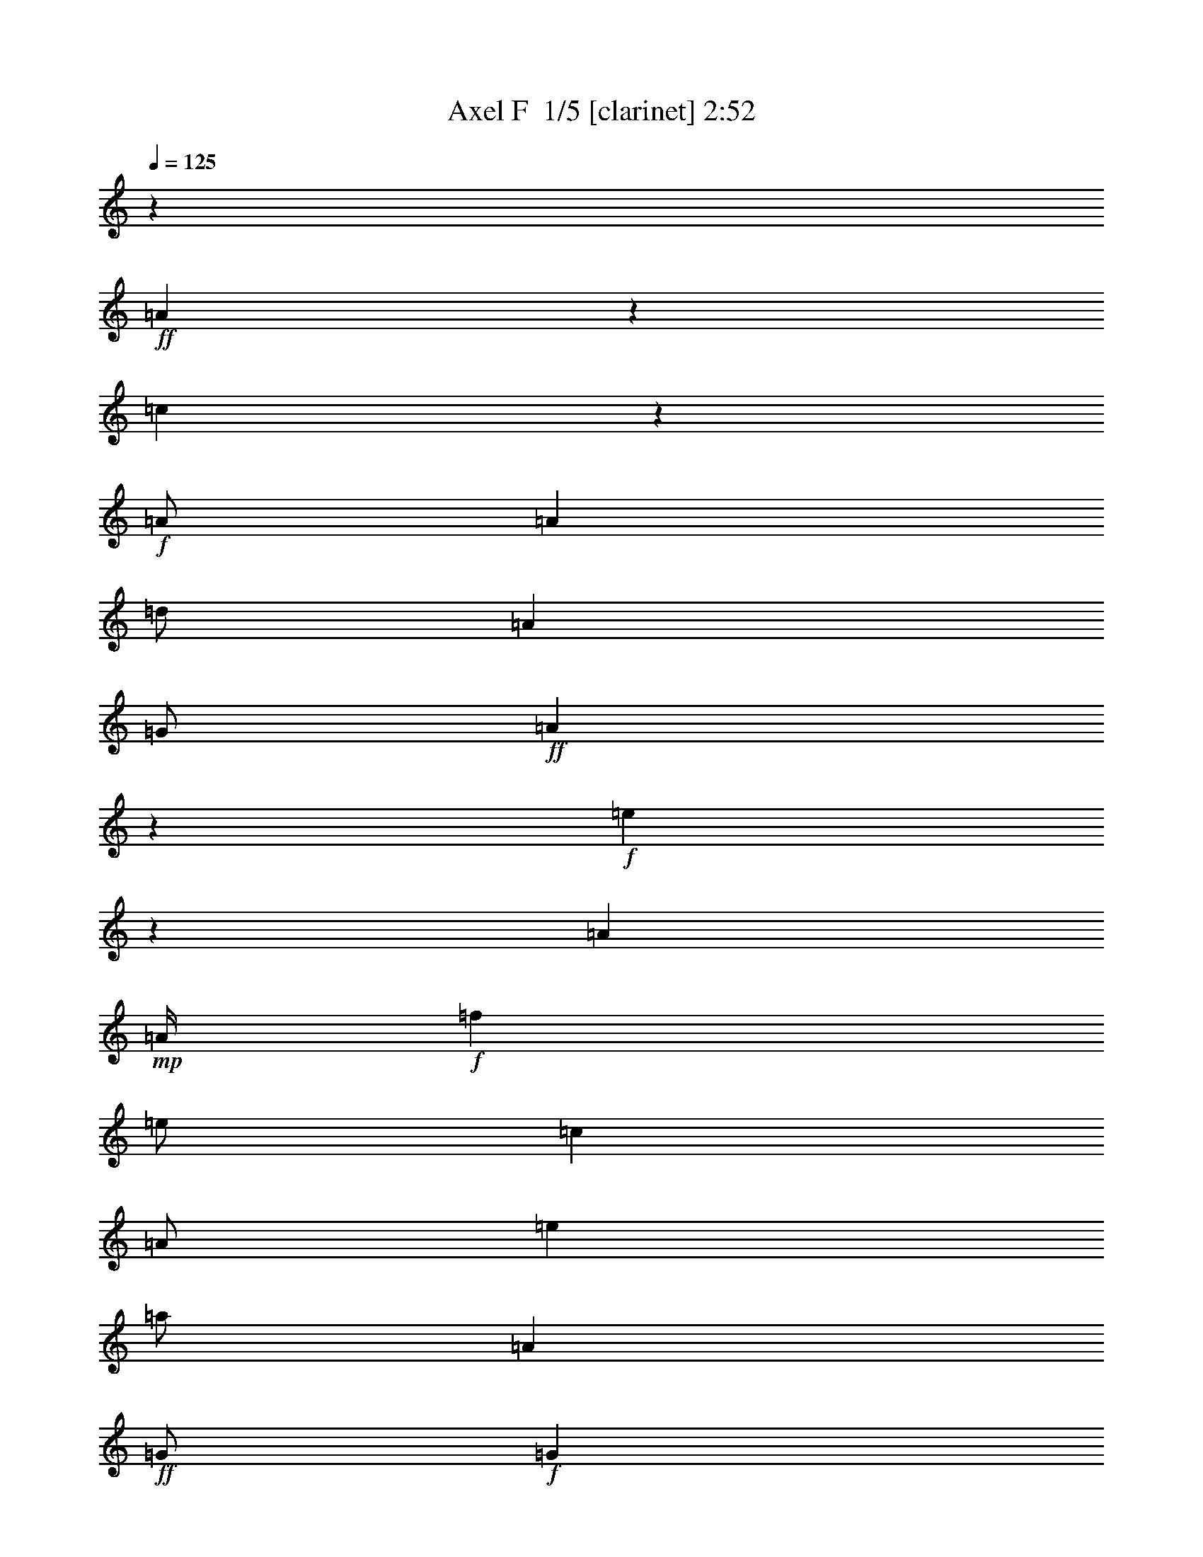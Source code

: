 % Produced with Bruzo's Transcoding Environment 2.0 alpha 
% Transcribed by Bruzo 

X:1
T: Axel F  1/5 [clarinet] 2:52
Z: Transcribed with BruTE 7 287 3
L: 1/4
Q: 125
K: C
z8001/2000
+ff+
[=A999/2000]
z801/1600
[=c799/1600]
z1003/4000
+f+
[=A1/2]
[=A2001/8000]
[=d1/2]
[=A4001/8000]
[=G1/2]
+ff+
[=A499/1000]
z4009/8000
+f+
[=e3991/8000]
z201/800
[=A4001/8000]
+mp+
[=A1/4]
+f+
[=f4001/8000]
[=e1/2]
[=c4001/8000]
[=A1/2]
[=e4001/8000]
[=a1/2]
[=A2001/8000]
+ff+
[=G1/2]
+f+
[=G2001/8000]
[=E1/2]
[=B4001/8000]
+ff+
[=A11983/8000]
z12011/4000
[=A1989/4000]
z4023/8000
[=c3977/8000]
z253/1000
+f+
[=A1/2]
[=A1/4]
[=d4001/8000]
[=A1/2]
[=G4001/8000]
+ff+
[=A1987/4000]
z4027/8000
+f+
[=e3973/8000]
z507/2000
[=A1/2]
+mp+
[=A2001/8000]
+f+
[=f1/2]
[=e4001/8000]
[=c1/2]
[=A4001/8000]
[=e4001/8000]
[=a1/2]
[=A1/4]
+ff+
[=G4001/8000]
+f+
[=G1/4]
[=E4001/8000]
[=B1/2]
+ff+
[=A5983/4000]
z3523/320
z8/1
z8/1
z8/1
[=A157/320]
z1019/2000
[=c981/2000]
z519/2000
+f+
[=A4001/8000]
[=A1/4]
[=d4001/8000]
[=A1/2]
[=G4001/8000]
+ff+
[=A3921/8000]
z51/100
+f+
[=e49/100]
z2081/8000
[=A1/2]
+mp+
[=A2001/8000]
+f+
[=f1/2]
[=e4001/8000]
[=c1/2]
[=A4001/8000]
[=e1/2]
[=a4001/8000]
[=A1/4]
+ff+
[=G4001/8000]
+f+
[=G1/4]
[=E4001/8000]
[=B1/2]
+ff+
[=A11913/8000]
z6023/2000
[=A977/2000]
z4093/8000
[=c3907/8000]
z1047/4000
+f+
[=A4001/8000]
[=A1/4]
[=d4001/8000]
[=A1/2]
[=G4001/8000]
+ff+
[=A3903/8000]
z2049/4000
+f+
[=e1951/4000]
z2099/8000
[=A1/2]
+mp+
[=A1/4]
+f+
[=f4001/8000]
[=e1/2]
[=c4001/8000]
[=A4001/8000]
[=e1/2]
[=a4001/8000]
[=A1/4]
+ff+
[=G4001/8000]
+f+
[=G1/4]
[=E1/2]
[=B4001/8000]
+ff+
[=A2379/1600]
z2811/800
+mp+
[=A4001/8000^c4001/8000=e4001/8000]
+f+
[=A4001/8000^c4001/8000=e4001/8000]
[=A1/4^c1/4=e1/4]
[=A59/250=d59/250=g59/250]
z33/125
[=A59/250=d59/250=g59/250]
z2113/8000
[=g1/4]
+p+
[=A1887/8000=d1887/8000^f1887/8000]
z1057/4000
+f+
[=A1943/4000=d1943/4000^f1943/4000]
z823/1600
[=A1/2^c1/2=e1/2]
[=A4001/8000^c4001/8000=e4001/8000]
[=A1/4^c1/4=e1/4]
[=A4001/8000=d4001/8000=g4001/8000]
+mp+
[=A1/4=d1/4]
+f+
[=A4001/8000=d4001/8000^f4001/8000]
[=A1941/4000^c1941/4000=e1941/4000]
z8119/8000
[=F4001/8000=A4001/8000=c4001/8000]
[=F1/2=A1/2=c1/2]
[=F4001/8000=A4001/8000=c4001/8000]
[=F1/4=A1/4=c1/4]
+ff+
[=G1879/8000=B1879/8000=d1879/8000]
z1061/4000
+f+
[=G1/2=B1/2=d1/2]
+ff+
[=G4001/8000=B4001/8000=d4001/8000]
+f+
[=G1/4=B1/4=d1/4]
[=G4001/8000=B4001/8000=d4001/8000]
[=A1/2^c1/2=e1/2]
[=A4001/8000^c4001/8000=e4001/8000]
[=A1/2^c1/2=e1/2]
[=G2001/8000=B2001/8000=d2001/8000]
[=A1/2^c1/2=e1/2]
+ff+
[=A937/4000^c937/4000=e937/4000]
z379/250
+mp+
[=A4001/8000^c4001/8000=e4001/8000]
+f+
[=A1/2^c1/2=e1/2]
[=A1/4^c1/4=e1/4]
[=A1871/8000=d1871/8000=g1871/8000]
z213/800
[=A187/800=d187/800=g187/800]
z2131/8000
[=g1/4]
+p+
[=A1869/8000=d1869/8000^f1869/8000]
z2131/8000
+f+
[=A3869/8000=d3869/8000^f3869/8000]
z1033/2000
[=A4001/8000^c4001/8000=e4001/8000]
[=A4001/8000^c4001/8000=e4001/8000]
[=A1/4^c1/4=e1/4]
[=A1/2=d1/2=g1/2]
+mp+
[=A2001/8000=d2001/8000]
+f+
[=A1/2=d1/2^f1/2]
[=A773/1600^c773/1600=e773/1600]
z8137/8000
[=F1/2=A1/2=c1/2]
[=F4001/8000=A4001/8000=c4001/8000]
[=F4001/8000=A4001/8000=c4001/8000]
[=F1/4=A1/4=c1/4]
+ff+
[=G1861/8000=B1861/8000=d1861/8000]
z2139/8000
+f+
[=G4001/8000=B4001/8000=d4001/8000]
+ff+
[=G1/2=B1/2=d1/2]
+f+
[=G2001/8000=B2001/8000=d2001/8000]
[=G1/2=B1/2=d1/2]
[=A4001/8000^c4001/8000=e4001/8000]
[=A1/2^c1/2=e1/2]
[=A4001/8000^c4001/8000=e4001/8000]
[=G1/4=B1/4=d1/4]
[=A4001/8000^c4001/8000=e4001/8000]
+ff+
[=A29/125^c29/125=e29/125]
z18043/2000
z8/1
z8/1
+mp+
[=a2457/2000]
z2173/8000
+f+
[=g20003/8000]
+ff+
[=e6001/4000]
+f+
[=d12001/8000]
[=c8001/8000]
+ff+
[=A1741/400]
z29189/8000
[=A3811/8000]
z419/800
[=c381/800]
z2191/8000
+f+
[=A4001/8000]
[=A1/4]
[=d4001/8000]
[=A1/2]
[=G4001/8000]
+ff+
[=A1903/4000]
z839/1600
+f+
[=e761/1600]
z549/2000
[=A1/2]
+mp+
[=A1/4]
+f+
[=f4001/8000]
[=e4001/8000]
[=c1/2]
[=A4001/8000]
[=e1/2]
[=a4001/8000]
[=A1/4]
+ff+
[=G4001/8000]
+f+
[=G1/4]
[=E1/2]
[=B4001/8000]
+ff+
[=A5899/4000]
z24207/8000
[=A3793/8000]
z263/500
[=c237/500]
z2209/8000
+f+
[=A1/2]
[=A2001/8000]
[=d1/2]
[=A4001/8000]
[=G1/2]
+ff+
[=A3789/8000]
z1053/2000
+f+
[=e947/2000]
z2213/8000
[=A4001/8000]
+mp+
[=A1/4]
+f+
[=f4001/8000]
[=e1/2]
[=c4001/8000]
[=A1/2]
[=e4001/8000]
[=a1/2]
[=A2001/8000]
+ff+
[=G1/2]
+f+
[=G2001/8000]
[=E1/2]
[=B4001/8000]
+ff+
[=A589/400]
z969/320
+mp+
[=c3/4]
+f+
[=G6001/8000]
[=c8001/8000]
[=G4001/8000]
[=c4001/8000]
[=G1/2]
+mp+
[=c6001/8000]
+f+
[=G6001/8000]
[=c8001/8000]
[=G1/2]
[=c4001/8000]
[=G1/2]
+mp+
[=c6001/8000]
+f+
[=G6001/8000]
[=c8001/8000]
[=G4001/8000]
[=c1/2]
[=G4001/8000]
+mp+
[=c6001/8000]
+f+
[=G6001/8000]
[=c8001/8000]
[=G1/2]
[=c1/4]
[=c2001/8000]
[=G1/2]
+mp+
[=c6001/8000]
+f+
[=G6001/8000]
[=c8001/8000]
[=G4001/8000]
[=c1/2]
[=G4001/8000]
+mp+
[=c6001/8000]
+f+
[=G3/4]
[=c8001/8000]
[=G4001/8000]
[=c4001/8000]
[=G1/2]
+mp+
[=c6001/8000]
+f+
[=G6001/8000]
[=c8001/8000]
[=G1/2]
[=c4001/8000]
[=G4001/8000]
+mp+
[=c3/4]
+f+
[=G6001/8000]
[=c8001/8000]
[=G4001/8000]
[=c1/4]
[=c1/4]
[=G4001/8000]
+mp+
[=c6001/8000]
+f+
[=G6001/8000]
[=c8001/8000]
[=G1/2]
[=c4001/8000]
[=G1/2]
+mp+
[=c6001/8000]
+f+
[=G6001/8000]
[=c8001/8000]
[=G4001/8000]
[=c1/2]
[=G4001/8000]
+mp+
[=c6001/8000]
+f+
[=G3/4]
[=c4001/4000]
[=G1/2]
[=c4001/8000]
[=G1/2]
+mp+
[=c6001/8000]
+f+
[=G6001/8000]
[=c8001/8000]
[=G4001/8000]
[=c1/4]
[=c1/4]
[=G4001/8000]
+mp+
[=c3/4]
+f+
[=G6001/8000]
[=c8001/8000]
[=G4001/8000]
[=c1/2]
[=G4001/8000]
+mp+
[=c6001/8000]
+f+
[=G6001/8000]
[=c8001/8000]
[=G1/2]
[=c4001/8000]
[=G1/2]
+mp+
[=c6001/8000]
+f+
[=G6001/8000]
[=c8001/8000]
[=G4001/8000]
[=c1/2]
[=G4001/8000]
+mp+
[=c6001/8000]
+f+
[=G6001/8000]
[=c8001/8000]
[=G1/2]
[=c1/4]
[=c2001/8000]
[=G1/2]
+mp+
[=c6001/8000]
+f+
[=G6001/8000]
[=c8001/8000]
[=G4001/8000]
[=c1/2]
[=G4001/8000]
+mp+
[=c6001/8000]
+f+
[=G3/4]
[=c8001/8000]
[=G4001/8000]
[=c1/4]
[=c2001/8000]
[=G231/500]
z861/1600
+mp+
[=A1/2^c1/2=e1/2]
+f+
[=A4001/8000^c4001/8000=e4001/8000]
[=A1/4^c1/4=e1/4]
[=A847/4000=d847/4000=g847/4000]
z2307/8000
[=A1693/8000=d1693/8000=g1693/8000]
z2307/8000
[=g1/4]
+p+
[=A1693/8000=d1693/8000^f1693/8000]
z577/2000
+f+
[=A923/2000=d923/2000^f923/2000]
z4309/8000
[=A4001/8000^c4001/8000=e4001/8000]
[=A1/2^c1/2=e1/2]
[=A1/4^c1/4=e1/4]
[=A4001/8000=d4001/8000=g4001/8000]
+mp+
[=A1/4=d1/4]
+f+
[=A4001/8000=d4001/8000^f4001/8000]
[=A461/1000^c461/1000=e461/1000]
z8313/8000
[=F4001/8000=A4001/8000=c4001/8000]
[=F4001/8000=A4001/8000=c4001/8000]
[=F1/2=A1/2=c1/2]
[=F1/4=A1/4=c1/4]
+ff+
[=G337/1600=B337/1600=d337/1600]
z579/2000
+f+
[=G4001/8000=B4001/8000=d4001/8000]
+ff+
[=G1/2=B1/2=d1/2]
+f+
[=G1/4=B1/4=d1/4]
[=G4001/8000=B4001/8000=d4001/8000]
[=A1/2^c1/2=e1/2]
[=A4001/8000^c4001/8000=e4001/8000]
[=A4001/8000^c4001/8000=e4001/8000]
[=G1/4=B1/4=d1/4]
[=A1/2^c1/2=e1/2]
+ff+
[=A21/100^c21/100=e21/100]
z6161/4000
+mp+
[=A4001/8000^c4001/8000=e4001/8000]
+f+
[=A1/2^c1/2=e1/2]
[=A2001/8000^c2001/8000=e2001/8000]
[=A419/2000=d419/2000=g419/2000]
z581/2000
[=A419/2000=d419/2000=g419/2000]
z93/320
[=g1/4]
+p+
[=A67/320=d67/320^f67/320]
z1163/4000
+f+
[=A1837/4000=d1837/4000^f1837/4000]
z4327/8000
[=A1/2^c1/2=e1/2]
[=A4001/8000^c4001/8000=e4001/8000]
[=A1/4^c1/4=e1/4]
[=A4001/8000=d4001/8000=g4001/8000]
+mp+
[=A1/4=d1/4]
+f+
[=A1/2=d1/2^f1/2]
[=A3671/8000^c3671/8000=e3671/8000]
z8331/8000
[=F4001/8000=A4001/8000=c4001/8000]
[=F1/2=A1/2=c1/2]
[=F4001/8000=A4001/8000=c4001/8000]
[=F1/4=A1/4=c1/4]
+ff+
[=G1667/8000=B1667/8000=d1667/8000]
z1167/4000
+f+
[=G1/2=B1/2=d1/2]
+ff+
[=G4001/8000=B4001/8000=d4001/8000]
+f+
[=G1/4=B1/4=d1/4]
[=G4001/8000=B4001/8000=d4001/8000]
[=A1/2^c1/2=e1/2]
[=A4001/8000^c4001/8000=e4001/8000]
[=A1/2^c1/2=e1/2]
[=G1/4=B1/4=d1/4]
[=A4001/8000^c4001/8000=e4001/8000]
+ff+
[=A831/4000^c831/4000=e831/4000]
z8339/8000
[=A3661/8000]
z4341/8000
[=c3659/8000]
z2341/8000
+f+
[=A4001/8000]
[=A1/4]
[=d4001/8000]
[=A1/2]
[=G4001/8000]
+ff+
[=A457/1000]
z869/1600
+f+
[=e731/1600]
z1173/4000
[=A1/2]
+mp+
[=A2001/8000]
+f+
[=f1/2]
[=e4001/8000]
[=c1/2]
[=A4001/8000]
[=e1/2]
[=a4001/8000]
[=A1/4]
+ff+
[=G4001/8000]
+f+
[=G1/4]
[=E4001/8000]
[=B1/2]
+ff+
[=A182/125]
z24357/8000
[=A3643/8000]
z2179/4000
[=c1821/4000]
z2359/8000
+f+
[=A4001/8000]
[=A1/4]
[=d1/2]
[=A4001/8000]
[=G1/2]
+ff+
[=A3639/8000]
z4363/8000
+f+
[=e3637/8000]
z2363/8000
[=A4001/8000]
+mp+
[=A1/4]
+f+
[=f4001/8000]
[=e1/2]
[=c4001/8000]
[=A1/2]
[=e4001/8000]
[=a4001/8000]
[=A1/4]
+ff+
[=G1/2]
+f+
[=G2001/8000]
[=E1/2]
[=B4001/8000]
+ff+
[=A1163/800]
z221/16

X:2
T: Axel F  2/5 [bardic fiddle] 2:52
Z: Transcribed with BruTE -19 282 4
L: 1/4
Q: 125
K: C
z8001/2000
+ff+
[=A999/2000]
z801/1600
[=c799/1600]
z1003/4000
+f+
[=A1/2]
[=A2001/8000]
[=d1/2]
[=A4001/8000]
[=G1/2]
+ff+
[=A499/1000]
z4009/8000
+f+
[=e3991/8000]
z201/800
[=A4001/8000]
+mp+
[=A1/4]
+f+
[=f4001/8000]
[=e1/2]
[=c4001/8000]
[=A1/2]
[=e4001/8000]
[=a1/2]
[=A2001/8000]
+ff+
[=G1/2]
+f+
[=G2001/8000]
[=E1/2]
[=B4001/8000]
+ff+
[=A11983/8000]
z12011/4000
[=A1989/4000]
z4023/8000
[=c3977/8000]
z253/1000
+f+
[=A1/2]
[=A1/4]
[=d4001/8000]
[=A1/2]
[=G4001/8000]
+ff+
[=A1987/4000]
z4027/8000
+f+
[=e3973/8000]
z507/2000
[=A1/2]
+mp+
[=A2001/8000]
+f+
[=f1/2]
[=e4001/8000]
[=c1/2]
[=A4001/8000]
[=e4001/8000]
[=a1/2]
[=A1/4]
+ff+
[=G4001/8000]
+f+
[=G1/4]
[=E4001/8000]
[=B1/2]
+ff+
[=A5983/4000]
z3523/320
z8/1
z8/1
z8/1
[=A157/320]
z1019/2000
[=c981/2000]
z519/2000
+f+
[=A4001/8000]
[=A1/4]
[=d4001/8000]
[=A1/2]
[=G4001/8000]
+ff+
[=A3921/8000]
z51/100
+f+
[=e49/100]
z2081/8000
[=A1/2]
+mp+
[=A2001/8000]
+f+
[=f1/2]
[=e4001/8000]
[=c1/2]
[=A4001/8000]
[=e1/2]
[=a4001/8000]
[=A1/4]
+ff+
[=G4001/8000]
+f+
[=G1/4]
[=E4001/8000]
[=B1/2]
+ff+
[=A11913/8000]
z6023/2000
[=A977/2000]
z4093/8000
[=c3907/8000]
z1047/4000
+f+
[=A4001/8000]
[=A1/4]
[=d4001/8000]
[=A1/2]
[=G4001/8000]
+ff+
[=A3903/8000]
z2049/4000
+f+
[=e1951/4000]
z2099/8000
[=A1/2]
+mp+
[=A1/4]
+f+
[=f4001/8000]
[=e1/2]
[=c4001/8000]
[=A4001/8000]
[=e1/2]
[=a4001/8000]
[=A1/4]
+ff+
[=G4001/8000]
+f+
[=G1/4]
[=E1/2]
[=B4001/8000]
+ff+
[=A2379/1600]
z2811/800
+mp+
[=A4001/8000^c4001/8000=e4001/8000]
+f+
[=A4001/8000^c4001/8000=e4001/8000]
[=A1/4^c1/4=e1/4]
[=A59/250=d59/250=g59/250]
z33/125
[=A59/250=d59/250=g59/250]
z2113/8000
[=g1/4]
+p+
[=A1887/8000=d1887/8000^f1887/8000]
z1057/4000
+f+
[=A1943/4000=d1943/4000^f1943/4000]
z823/1600
[=A1/2^c1/2=e1/2]
[=A4001/8000^c4001/8000=e4001/8000]
[=A1/4^c1/4=e1/4]
[=A4001/8000=d4001/8000=g4001/8000]
+mp+
[=A1/4=d1/4]
+f+
[=A4001/8000=d4001/8000^f4001/8000]
[=A1941/4000^c1941/4000=e1941/4000]
z8119/8000
[=F4001/8000=A4001/8000=c4001/8000]
[=F1/2=A1/2=c1/2]
[=F4001/8000=A4001/8000=c4001/8000]
[=F1/4=A1/4=c1/4]
+ff+
[=G1879/8000=B1879/8000=d1879/8000]
z1061/4000
+f+
[=G1/2=B1/2=d1/2]
+ff+
[=G4001/8000=B4001/8000=d4001/8000]
+f+
[=G1/4=B1/4=d1/4]
[=G4001/8000=B4001/8000=d4001/8000]
[=A1/2^c1/2=e1/2]
[=A4001/8000^c4001/8000=e4001/8000]
[=A1/2^c1/2=e1/2]
[=G2001/8000=B2001/8000=d2001/8000]
[=A1/2^c1/2=e1/2]
+ff+
[=A937/4000^c937/4000=e937/4000]
z379/250
+mp+
[=A4001/8000^c4001/8000=e4001/8000]
+f+
[=A1/2^c1/2=e1/2]
[=A1/4^c1/4=e1/4]
[=A1871/8000=d1871/8000=g1871/8000]
z213/800
[=A187/800=d187/800=g187/800]
z2131/8000
[=g1/4]
+p+
[=A1869/8000=d1869/8000^f1869/8000]
z2131/8000
+f+
[=A3869/8000=d3869/8000^f3869/8000]
z1033/2000
[=A4001/8000^c4001/8000=e4001/8000]
[=A4001/8000^c4001/8000=e4001/8000]
[=A1/4^c1/4=e1/4]
[=A1/2=d1/2=g1/2]
+mp+
[=A2001/8000=d2001/8000]
+f+
[=A1/2=d1/2^f1/2]
[=A773/1600^c773/1600=e773/1600]
z8137/8000
[=F1/2=A1/2=c1/2]
[=F4001/8000=A4001/8000=c4001/8000]
[=F4001/8000=A4001/8000=c4001/8000]
[=F1/4=A1/4=c1/4]
+ff+
[=G1861/8000=B1861/8000=d1861/8000]
z2139/8000
+f+
[=G4001/8000=B4001/8000=d4001/8000]
+ff+
[=G1/2=B1/2=d1/2]
+f+
[=G2001/8000=B2001/8000=d2001/8000]
[=G1/2=B1/2=d1/2]
[=A4001/8000^c4001/8000=e4001/8000]
[=A1/2^c1/2=e1/2]
[=A4001/8000^c4001/8000=e4001/8000]
[=G1/4=B1/4=d1/4]
[=A4001/8000^c4001/8000=e4001/8000]
+ff+
[=A29/125^c29/125=e29/125]
z829/1600
+f+
[=A1/4-]
[=d1/4-=A1/4-]
[=e12771/1600=a12771/1600=A12771/1600=d12771/1600]
z64189/8000
z8/1
z8/1
z8/1
+ff+
[=A3811/8000]
z419/800
[=c381/800]
z2191/8000
+f+
[=A4001/8000]
[=A1/4]
[=d4001/8000]
[=A1/2]
[=G4001/8000]
+ff+
[=A1903/4000]
z839/1600
+f+
[=e761/1600]
z549/2000
[=A1/2]
+mp+
[=A1/4]
+f+
[=f4001/8000]
[=e4001/8000]
[=c1/2]
[=A4001/8000]
[=e1/2]
[=a4001/8000]
[=A1/4]
+ff+
[=G4001/8000]
+f+
[=G1/4]
[=E1/2]
[=B4001/8000]
+ff+
[=A5899/4000]
z24207/8000
[=A3793/8000]
z263/500
[=c237/500]
z2209/8000
+f+
[=A1/2]
[=A2001/8000]
[=d1/2]
[=A4001/8000]
[=G1/2]
+ff+
[=A3789/8000]
z1053/2000
+f+
[=e947/2000]
z2213/8000
[=A4001/8000]
+mp+
[=A1/4]
+f+
[=f4001/8000]
[=e1/2]
[=c4001/8000]
[=A1/2]
[=e4001/8000]
[=a1/2]
[=A2001/8000]
+ff+
[=G1/2]
+f+
[=G2001/8000]
[=E1/2]
[=B4001/8000]
+ff+
[=A589/400]
z4413/400
z8/1
z8/1
z8/1
[=g1/4]
+f+
[=e2001/8000]
[=d1/4]
[=c1/2]
[=d4001/8000]
[=e1/4]
[=g4001/8000]
+ff+
[=e1/2]
[=d4001/8000]
+f+
[=c1/2]
+ff+
[=g2001/8000]
+f+
[=e1/4]
[=d1/4]
[=c4001/8000]
[=d1/2]
[=e2001/8000]
[=g1/2]
+ff+
[=e4001/8000]
[=d1/2]
+f+
[=c4001/8000]
+ff+
[=g1/4]
+f+
[=e1/4]
[=d2001/8000]
[=c1/2]
[=d4001/8000]
[=e1/4]
[=g4001/8000]
+ff+
[=e1/2]
[=d4001/8000]
+f+
[=c1/2]
+ff+
[=g1/4]
+f+
[=e2001/8000]
[=d1/4]
[=c4001/8000]
[=d1/2]
[=e1/4]
[=g4001/8000]
+ff+
[=e4001/8000]
[=d1/2]
+f+
[=c4001/8000]
+ff+
[=g1/4]
+f+
[=e1/4]
[=d1/4]
[=c4001/8000]
[=d4001/8000]
[=e1/4]
[=g1/2]
+ff+
[=e4001/8000]
[=d1/2]
+f+
[=c4001/8000]
+ff+
[=g1/4]
+f+
[=e2001/8000]
[=d1/4]
[=c1/2]
[=d4001/8000]
[=e1/4]
[=g4001/8000]
+ff+
[=e1/2]
[=d4001/8000]
+f+
[=c1/2]
+ff+
[=g2001/8000]
+f+
[=e1/4]
[=d1/4]
[=c4001/8000]
[=d1/2]
[=e2001/8000]
[=g1/2]
+ff+
[=e4001/8000]
[=d1/2]
+f+
[=c4001/8000]
+ff+
[=g1/4]
+f+
[=e1/4]
[=d2001/8000]
[=c1/2]
[=d4001/8000]
[=e1/4]
[=g4001/8000]
+ff+
[=e1/2]
[=d4001/8000]
+f+
[=c1/2]
+ff+
[=g2001/8000]
+f+
[=e1/4]
[=d1/4]
[=c4001/8000]
[=d1/2]
[=e1/4]
[=g4001/8000]
+ff+
[=e4001/8000]
[=d1/2]
+f+
[=c4001/8000]
+ff+
[=g1/4]
+f+
[=e1/4]
[=d2001/8000]
[=c1/2]
[=d4001/8000]
[=e1/4]
[=g1/2]
+ff+
[=e4001/8000]
[=d4001/8000]
+f+
[=c231/500]
z861/1600
+mp+
[=A1/2^c1/2=e1/2]
+f+
[=A4001/8000^c4001/8000=e4001/8000]
[=A1/4^c1/4=e1/4]
[=A847/4000=d847/4000=g847/4000]
z2307/8000
[=A1693/8000=d1693/8000=g1693/8000]
z2307/8000
[=g1/4]
+p+
[=A1693/8000=d1693/8000^f1693/8000]
z577/2000
+f+
[=A923/2000=d923/2000^f923/2000]
z4309/8000
[=A4001/8000^c4001/8000=e4001/8000]
[=A1/2^c1/2=e1/2]
[=A1/4^c1/4=e1/4]
[=A4001/8000=d4001/8000=g4001/8000]
+mp+
[=A1/4=d1/4]
+f+
[=A4001/8000=d4001/8000^f4001/8000]
[=A461/1000^c461/1000=e461/1000]
z8313/8000
[=F4001/8000=A4001/8000=c4001/8000]
[=F4001/8000=A4001/8000=c4001/8000]
[=F1/2=A1/2=c1/2]
[=F1/4=A1/4=c1/4]
+ff+
[=G337/1600=B337/1600=d337/1600]
z579/2000
+f+
[=G4001/8000=B4001/8000=d4001/8000]
+ff+
[=G1/2=B1/2=d1/2]
+f+
[=G1/4=B1/4=d1/4]
[=G4001/8000=B4001/8000=d4001/8000]
[=A1/2^c1/2=e1/2]
[=A4001/8000^c4001/8000=e4001/8000]
[=A4001/8000^c4001/8000=e4001/8000]
[=G1/4=B1/4=d1/4]
[=A1/2^c1/2=e1/2]
+ff+
[=A21/100^c21/100=e21/100]
z6161/4000
+mp+
[=A4001/8000^c4001/8000=e4001/8000]
+f+
[=A1/2^c1/2=e1/2]
[=A2001/8000^c2001/8000=e2001/8000]
[=A419/2000=d419/2000=g419/2000]
z581/2000
[=A419/2000=d419/2000=g419/2000]
z93/320
[=g1/4]
+p+
[=A67/320=d67/320^f67/320]
z1163/4000
+f+
[=A1837/4000=d1837/4000^f1837/4000]
z4327/8000
[=A1/2^c1/2=e1/2]
[=A4001/8000^c4001/8000=e4001/8000]
[=A1/4^c1/4=e1/4]
[=A4001/8000=d4001/8000=g4001/8000]
+mp+
[=A1/4=d1/4]
+f+
[=A1/2=d1/2^f1/2]
[=A3671/8000^c3671/8000=e3671/8000]
z8331/8000
[=F4001/8000=A4001/8000=c4001/8000]
[=F1/2=A1/2=c1/2]
[=F4001/8000=A4001/8000=c4001/8000]
[=F1/4=A1/4=c1/4]
+ff+
[=G1667/8000=B1667/8000=d1667/8000]
z1167/4000
+f+
[=G1/2=B1/2=d1/2]
+ff+
[=G4001/8000=B4001/8000=d4001/8000]
+f+
[=G1/4=B1/4=d1/4]
[=G4001/8000=B4001/8000=d4001/8000]
[=A1/2^c1/2=e1/2]
[=A4001/8000^c4001/8000=e4001/8000]
[=A1/2^c1/2=e1/2]
[=G1/4=B1/4=d1/4]
[=A4001/8000^c4001/8000=e4001/8000]
+ff+
[=A831/4000^c831/4000=e831/4000]
z8339/8000
[=A3661/8000]
z4341/8000
[=c3659/8000]
z2341/8000
+f+
[=A4001/8000]
[=A1/4]
[=d4001/8000]
[=A1/2]
[=G4001/8000]
+ff+
[=A457/1000]
z869/1600
+f+
[=e731/1600]
z1173/4000
[=A1/2]
+mp+
[=A2001/8000]
+f+
[=f1/2]
[=e4001/8000]
[=c1/2]
[=A4001/8000]
[=e1/2]
[=a4001/8000]
[=A1/4]
+ff+
[=G4001/8000]
+f+
[=G1/4]
[=E4001/8000]
[=B1/2]
+ff+
[=A182/125]
z24357/8000
[=A3643/8000]
z2179/4000
[=c1821/4000]
z2359/8000
+f+
[=A4001/8000]
[=A1/4]
[=d1/2]
[=A4001/8000]
[=G1/2]
+ff+
[=A3639/8000]
z4363/8000
+f+
[=e3637/8000]
z2363/8000
[=A4001/8000]
+mp+
[=A1/4]
+f+
[=f4001/8000]
[=e1/2]
[=c4001/8000]
[=A1/2]
[=e4001/8000]
[=a4001/8000]
[=A1/4]
+ff+
[=G1/2]
+f+
[=G2001/8000]
[=E1/2]
[=B4001/8000]
+ff+
[=A1163/800]
z221/16

X:3
T: Axel F  3/5 [basic cowbell] 2:52
Z: Transcribed with BruTE 34 134 1
L: 1/4
Q: 125
K: C
z16811/1600
z8/1
z8/1
z8/1
z8/1
z8/1
+mp+
[^D,2001/8000]
+fff+
[^D,243/1000]
z257/1000
+mp+
[^D,1/4]
+fff+
[^D,2001/8000]
+mp+
[^D,1/4]
+fff+
[^D,1/4]
+mp+
[^D,1943/8000]
z751/125
+fff+
[^D,1/4]
[^D,2001/8000]
[^D,1/4]
+mp+
[^D,1/4]
+fff+
[^D,1/4]
+mp+
[^D,2001/8000]
+fff+
[^D,1/4]
+mp+
[^D,967/4000]
z32071/8000
[^D,1/8]
z3/8
[^D,1929/8000]
z509/1000
[^D,241/1000]
z2073/8000
+fff+
[^D,1927/8000]
z2073/8000
[^D,1/8]
z1/8
[^D,2001/8000]
+mp+
[^D,1/4]
+fff+
[^D,963/4000]
z29547/2000
z8/1
z8/1
z8/1
z8/1
z8/1
z8/1
z8/1
z8/1
z8/1
z8/1
z8/1
+mp+
[^D,1/4]
+fff+
[^D,453/2000]
z547/2000
+mp+
[^D,2001/8000]
+fff+
[^D,1/4]
+mp+
[^D,1/4]
+fff+
[^D,2001/8000]
+mp+
[^D,181/800]
z12049/2000
+fff+
[^D,2001/8000]
[^D,1/4]
[^D,1/4]
+mp+
[^D,2001/8000]
+fff+
[^D,1/4]
+mp+
[^D,1/4]
+fff+
[^D,1/4]
+mp+
[^D,901/4000]
z32203/8000
[^D,1/8]
z3001/8000
[^D,449/2000]
z1051/2000
[^D,449/2000]
z441/1600
+fff+
[^D,359/1600]
z1103/4000
[^D,1/8]
z1/8
[^D,1/4]
+mp+
[^D,1/4]
+fff+
[^D,897/4000]
z23671/1600
z8/1
z8/1
z8/1
z8/1
z8/1
z8/1
z8/1
z8/1
z8/1
z8/1
z8/1
z8/1
z8/1
z8/1
z8/1
+ff+
[^D,2001/8000]
+fff+
[^D,411/2000]
z589/2000
+mp+
[^D,2001/8000]
+ff+
[^D,1/4]
+mp+
[^D,1/4]
+fff+
[^D,1/4]
+mp+
[^D,1643/8000]
z12091/2000
+ff+
[^D,2001/8000]
+fff+
[^D,1/4]
[^D,1/4]
+mp+
[^D,1/4]
+ff+
[^D,2001/8000]
+mp+
[^D,1/4]
+ff+
[^D,1/4]
+mp+
[^D,817/4000]
z32371/8000
[^D,1/8]
z3/8
+fff+
[^D,1629/8000]
z1093/2000
+mp+
[^D,407/2000]
z2373/8000
+fff+
[^D,1627/8000]
z2373/8000
[^D,1/8]
z1001/8000
[^D,1/4]
+mp+
[^D,1/4]
+ff+
[^D,1/4]
+mp+
[^D,2001/8000]
+p+
[^D,1/4]
[^D,1/4]
[^D,2001/8000]
[^D,1/4]
+pp+
[^D,1/4]
[^D,1/4]
[^D,2001/8000]
[^D,1/4]
+ppp+
[^D,1/4]
[^D,1/4]
[^D,2001/8000]
[^D,1/4]
[^D,1/4]
[^D,2001/8000]
[^D,1/4]
[^D,1/4]
[^D,1/4]
[^D,1621/8000]
z101/16

X:4
T: Axel F  4/5 [theorbo] 2:52
Z: Transcribed with BruTE 2 120 5
L: 1/4
Q: 125
K: C
z96039/8000
z8/1
z8/1
z8/1
+f+
[=A,3961/8000]
z101/200
+ff+
[=A99/200]
z2041/8000
[=G,4001/8000]
+f+
[=G1/4]
[=E,4001/8000]
+ff+
[=E1/2]
+f+
[=G,4001/8000]
+ff+
[=A,989/2000]
z809/1600
+fff+
[=A791/1600]
z3023/4000
+ff+
[=E,1/4]
+mp+
[=E4001/8000]
+ff+
[=G4001/8000]
+f+
[=A1/2]
+ff+
[=F,247/500]
z4049/8000
+fff+
[=F3951/8000]
z41/160
[=G,4001/8000]
+mp+
[=G1/4]
+ff+
[=E,1/2]
[=E4001/8000]
+f+
[=G,1/2]
+ff+
[=A,987/2000]
z2027/4000
[=A1973/4000]
z1211/1600
[=G1/4]
+mp+
[=E4001/8000]
+f+
[=D1/2]
[=C4001/8000]
[=A,3943/8000]
z2029/4000
+ff+
[=A1971/4000]
z2059/8000
[=G,1/2]
+f+
[=G2001/8000]
[=E,1/2]
+ff+
[=E4001/8000]
+f+
[=G,1/2]
+ff+
[=A,3939/8000]
z2031/4000
+fff+
[=A1969/4000]
z379/500
+ff+
[=E,1/4]
+mp+
[=E4001/8000]
+ff+
[=G1/2]
+f+
[=A4001/8000]
+ff+
[=F,1967/4000]
z4067/8000
+fff+
[=F3933/8000]
z517/2000
[=G,1/2]
+mp+
[=G1/4]
+ff+
[=E,4001/8000]
[=E4001/8000]
+f+
[=G,1/2]
+ff+
[=A,393/800]
z4071/8000
[=A3929/8000]
z6073/8000
[=G1/4]
+mp+
[=E1/2]
+f+
[=D4001/8000]
[=C4001/8000]
[=A,157/320]
z1019/2000
+ff+
[=A981/2000]
z519/2000
[=G,4001/8000]
+f+
[=G1/4]
[=E,4001/8000]
+ff+
[=E1/2]
+f+
[=G,4001/8000]
+ff+
[=A,3921/8000]
z51/100
+fff+
[=A49/100]
z6081/8000
+ff+
[=E,2001/8000]
+mp+
[=E1/2]
+ff+
[=G4001/8000]
+f+
[=A1/2]
+ff+
[=F,3917/8000]
z1021/2000
+fff+
[=F979/2000]
z417/1600
[=G,4001/8000]
+mp+
[=G1/4]
+ff+
[=E,4001/8000]
[=E1/2]
+f+
[=G,4001/8000]
+ff+
[=A,489/1000]
z4089/8000
[=A3911/8000]
z609/800
[=G2001/8000]
+mp+
[=E1/2]
+f+
[=D4001/8000]
[=C1/2]
[=A,977/2000]
z4093/8000
+ff+
[=A3907/8000]
z1047/4000
[=G,4001/8000]
+f+
[=G1/4]
[=E,4001/8000]
+ff+
[=E1/2]
+f+
[=G,4001/8000]
+ff+
[=A,3903/8000]
z2049/4000
+fff+
[=A1951/4000]
z6099/8000
+ff+
[=E,1/4]
+mp+
[=E4001/8000]
+ff+
[=G1/2]
+f+
[=A4001/8000]
+ff+
[=F,3899/8000]
z2051/4000
+fff+
[=F1949/4000]
z2103/8000
[=G,4001/8000]
+mp+
[=G1/4]
+ff+
[=E,1/2]
[=E4001/8000]
+f+
[=G,1/2]
+ff+
[=A,779/1600]
z4107/8000
[=A3893/8000]
z1527/2000
[=G1/4]
+mp+
[=E4001/8000]
+f+
[=D1/2]
[=C4001/8000]
[=A,389/800]
z4111/8000
+ff+
[=A3889/8000]
z33/125
[=G,1/2]
+f+
[=G2001/8000]
[=E,1/2]
+ff+
[=E4001/8000]
+f+
[=G,1/2]
+ff+
[=A,1943/4000]
z823/1600
+fff+
[=A777/1600]
z6117/8000
+ff+
[=E,1/4]
+mp+
[=E4001/8000]
+ff+
[=G1/2]
+f+
[=A4001/8000]
+ff+
[=F,3881/8000]
z103/200
+fff+
[=F97/200]
z2121/8000
[=G,1/2]
+mp+
[=G1/4]
+ff+
[=E,4001/8000]
[=E4001/8000]
+f+
[=G,1/2]
+ff+
[=A,3877/8000]
z1031/2000
[=A969/2000]
z3063/4000
[=G1/4]
+mp+
[=E1/2]
+f+
[=D4001/8000]
[=C4001/8000]
[=A,121/250]
z4129/8000
+ff+
[=A3871/8000]
z2129/8000
[=G,4001/8000]
+f+
[=G1/4]
[=E,4001/8000]
+ff+
[=E1/2]
+f+
[=G,4001/8000]
+ff+
[=A,967/2000]
z4133/8000
+fff+
[=A3867/8000]
z3067/4000
+ff+
[=E,2001/8000]
+mp+
[=E1/2]
+ff+
[=G4001/8000]
+f+
[=A1/2]
+ff+
[=F,483/1000]
z4137/8000
+fff+
[=F3863/8000]
z1069/4000
[=G,4001/8000]
+mp+
[=G1/4]
+ff+
[=E,4001/8000]
[=E1/2]
+f+
[=G,4001/8000]
+ff+
[=A,3859/8000]
z2071/4000
[=A1929/4000]
z6143/8000
[=G2001/8000]
+mp+
[=E1/2]
+f+
[=D4001/8000]
[=C771/1600]
z32077/4000
[=A,1923/4000]
z831/1600
+ff+
[=A769/1600]
z539/2000
[=G,1/2]
+f+
[=G2001/8000]
[=E,1/2]
+ff+
[=E4001/8000]
+f+
[=G,1/2]
+ff+
[=A,1921/4000]
z13/25
+fff+
[=A12/25]
z6161/8000
+ff+
[=E,1/4]
+mp+
[=E4001/8000]
+ff+
[=G1/2]
+f+
[=A4001/8000]
+ff+
[=F,3837/8000]
z1041/2000
+fff+
[=F959/2000]
z433/1600
[=G,1/2]
+mp+
[=G2001/8000]
+ff+
[=E,1/2]
[=E4001/8000]
+f+
[=G,1/2]
+ff+
[=A,3833/8000]
z521/1000
[=A479/1000]
z617/800
[=G1/4]
+mp+
[=E4001/8000]
+f+
[=D1/2]
[=C4001/8000]
[=A,957/2000]
z4173/8000
+ff+
[=A3827/8000]
z1087/4000
[=G,1/2]
+f+
[=G1/4]
[=E,4001/8000]
+ff+
[=E4001/8000]
+f+
[=G,1/2]
+ff+
[=A,239/500]
z4177/8000
+fff+
[=A3823/8000]
z6179/8000
+ff+
[=E,1/4]
+mp+
[=E1/2]
+ff+
[=G4001/8000]
+f+
[=A1/2]
+ff+
[=F,191/400]
z2091/4000
+fff+
[=F1909/4000]
z1091/4000
[=G,4001/8000]
+mp+
[=G1/4]
+ff+
[=E,4001/8000]
[=E1/2]
+f+
[=G,4001/8000]
+ff+
[=A,763/1600]
z2093/4000
[=A1907/4000]
z6187/8000
[=G2001/8000]
+mp+
[=E1/2]
+f+
[=D4001/8000]
[=C1/2]
[=A,3811/8000]
z419/800
+ff+
[=A381/800]
z2191/8000
[=G,4001/8000]
+f+
[=G1/4]
[=E,4001/8000]
+ff+
[=E1/2]
+f+
[=G,4001/8000]
+ff+
[=A,1903/4000]
z839/1600
+fff+
[=A761/1600]
z1549/2000
+ff+
[=E,1/4]
+mp+
[=E4001/8000]
+ff+
[=G4001/8000]
+f+
[=A1/2]
+ff+
[=F,1901/4000]
z4199/8000
+fff+
[=F3801/8000]
z11/40
[=G,4001/8000]
+mp+
[=G1/4]
+ff+
[=E,1/2]
[=E4001/8000]
+f+
[=G,4001/8000]
+ff+
[=A,3797/8000]
z1051/2000
[=A949/2000]
z1241/1600
[=G1/4]
+mp+
[=E4001/8000]
+f+
[=D1/2]
[=C4001/8000]
[=A,3793/8000]
z263/500
+ff+
[=A237/500]
z2209/8000
[=G,1/2]
+f+
[=G2001/8000]
[=E,1/2]
+ff+
[=E4001/8000]
+f+
[=G,1/2]
+ff+
[=A,3789/8000]
z1053/2000
+fff+
[=A947/2000]
z3107/4000
+ff+
[=E,1/4]
+mp+
[=E4001/8000]
+ff+
[=G1/2]
+f+
[=A4001/8000]
+ff+
[=F,473/1000]
z4217/8000
+fff+
[=F3783/8000]
z1109/4000
[=G,1/2]
+mp+
[=G2001/8000]
+ff+
[=E,1/2]
[=E4001/8000]
+f+
[=G,1/2]
+ff+
[=A,189/400]
z4221/8000
[=A3779/8000]
z6223/8000
+f+
[=A,1/4]
+ff+
[=A4001/8000]
[=A,1/2]
[=B,4001/8000]
+f+
[=C3/4]
[=c6001/8000]
+ff+
[=C8001/8000]
+f+
[=c4001/8000]
[=C4001/8000]
+mp+
[=c1/2]
+f+
[=A,6001/8000]
[=A6001/8000]
[=A,8001/8000]
[=A1/2]
[=A,4001/8000]
[=A1/2]
[^A,6001/8000]
[^A6001/8000]
[^A,8001/8000]
[^A4001/8000]
[^A,1/2]
[^A4001/8000]
+ff+
[=G,6001/8000]
+f+
[=G6001/8000]
+ff+
[=G,8001/8000]
+f+
[=G1/2]
[=G,4001/8000]
+ff+
[=G1/2]
+f+
[=C6001/8000]
[=c6001/8000]
+ff+
[=C8001/8000]
+f+
[=c4001/8000]
[=C1/2]
+mp+
[=c4001/8000]
+f+
[=A,6001/8000]
[=A3/4]
[=A,8001/8000]
[=A4001/8000]
[=A,4001/8000]
[=A1/2]
[^A,6001/8000]
[^A6001/8000]
[^A,8001/8000]
[^A1/2]
[^A,4001/8000]
[^A4001/8000]
+ff+
[=G,3/4]
+f+
[=G6001/8000]
+ff+
[=G,8001/8000]
+f+
[=G4001/8000]
[=G,1/2]
+ff+
[=G4001/8000]
+f+
[=C6001/8000]
[=c6001/8000]
+ff+
[=C8001/8000]
+f+
[=c1/2]
[=C4001/8000]
+mp+
[=c1/2]
+f+
[=A,6001/8000]
[=A6001/8000]
[=A,8001/8000]
[=A4001/8000]
[=A,1/2]
[=A4001/8000]
[^A,6001/8000]
[^A3/4]
[^A,4001/4000]
[^A1/2]
[^A,4001/8000]
[^A1/2]
+ff+
[=G,6001/8000]
+f+
[=G6001/8000]
+ff+
[=G,8001/8000]
+f+
[=G4001/8000]
[=G,1/2]
+ff+
[=G4001/8000]
+f+
[=C3/4]
[=c6001/8000]
+ff+
[=C8001/8000]
+f+
[=c4001/8000]
[=C1/2]
+mp+
[=c4001/8000]
+f+
[=A,6001/8000]
[=A6001/8000]
[=A,8001/8000]
[=A1/2]
[=A,4001/8000]
[=A1/2]
[^A,6001/8000]
[^A6001/8000]
[^A,8001/8000]
[^A4001/8000]
[^A,1/2]
[^A4001/8000]
+ff+
[=G,6001/8000]
+f+
[=G6001/8000]
+ff+
[=G,8001/8000]
+f+
[=G1/2]
[=G,4001/8000]
+ff+
[=G1/2]
+f+
[^A,6001/8000]
[^A6001/8000]
[^A,8001/8000]
[^A4001/8000]
[^A,1/2]
[^A4001/8000]
+ff+
[=G,6001/8000]
+f+
[=G3/4]
+ff+
[=G,8001/8000]
+f+
[=G4001/8000]
[=G,4001/8000]
+ff+
[=G1/2]
+f+
[=A,231/500]
z861/1600
+ff+
[=A739/1600]
z1153/4000
[=G,4001/8000]
+f+
[=G1/4]
[=E,1/2]
+ff+
[=E4001/8000]
+f+
[=G,4001/8000]
+ff+
[=A,3691/8000]
z431/800
+fff+
[=A369/800]
z6311/8000
+ff+
[=E,1/4]
+mp+
[=E4001/8000]
+ff+
[=G1/2]
+f+
[=A4001/8000]
+ff+
[=F,3687/8000]
z2157/4000
+fff+
[=F1843/4000]
z463/1600
[=G,1/2]
+mp+
[=G2001/8000]
+ff+
[=E,1/2]
[=E4001/8000]
+f+
[=G,1/2]
+ff+
[=A,3683/8000]
z2159/4000
[=A1841/4000]
z79/100
[=G1/4]
+mp+
[=E4001/8000]
+f+
[=D1/2]
[=C4001/8000]
[=A,1839/4000]
z4323/8000
+ff+
[=A3677/8000]
z581/2000
[=G,1/2]
+f+
[=G2001/8000]
[=E,1/2]
+ff+
[=E4001/8000]
+f+
[=G,1/2]
+ff+
[=A,1837/4000]
z4327/8000
+fff+
[=A3673/8000]
z6329/8000
+ff+
[=E,1/4]
+mp+
[=E1/2]
+ff+
[=G4001/8000]
+f+
[=A4001/8000]
+ff+
[=F,3669/8000]
z1083/2000
+fff+
[=F917/2000]
z2333/8000
[=G,1/2]
+mp+
[=G1/4]
+ff+
[=E,4001/8000]
[=E1/2]
+f+
[=G,4001/8000]
+ff+
[=A,733/1600]
z271/500
[=A229/500]
z6337/8000
[=G2001/8000]
+mp+
[=E1/2]
+f+
[=D4001/8000]
[=C1/2]
[=A,3661/8000]
z4341/8000
+ff+
[=A3659/8000]
z2341/8000
[=G,4001/8000]
+f+
[=G1/4]
[=E,4001/8000]
+ff+
[=E1/2]
+f+
[=G,4001/8000]
+ff+
[=A,457/1000]
z869/1600
+fff+
[=A731/1600]
z3173/4000
+ff+
[=E,2001/8000]
+mp+
[=E1/2]
+ff+
[=G4001/8000]
+f+
[=A1/2]
+ff+
[=F,913/2000]
z4349/8000
+fff+
[=F3651/8000]
z47/160
[=G,4001/8000]
+mp+
[=G1/4]
+ff+
[=E,4001/8000]
[=E1/2]
+f+
[=G,4001/8000]
+ff+
[=A,3647/8000]
z2177/4000
[=A1823/4000]
z1271/1600
[=G1/4]
+mp+
[=E4001/8000]
+f+
[=D4001/8000]
[=C1/2]
[=A,3643/8000]
z2179/4000
+ff+
[=A1821/4000]
z2359/8000
[=G,4001/8000]
+f+
[=G1/4]
[=E,1/2]
+ff+
[=E4001/8000]
+f+
[=G,1/2]
+ff+
[=A,3639/8000]
z4363/8000
+fff+
[=A3637/8000]
z1591/2000
+ff+
[=E,1/4]
+mp+
[=E4001/8000]
+ff+
[=G1/2]
+f+
[=A4001/8000]
+ff+
[=F,1817/4000]
z4367/8000
+fff+
[=F3633/8000]
z37/125
[=G,1/2]
+mp+
[=G2001/8000]
+ff+
[=E,1/2]
[=E4001/8000]
+f+
[=G,1/2]
+ff+
[=A,363/800]
z4371/8000
[=A3629/8000]
z6373/8000
[=G1/4]
+mp+
[=E4001/8000]
+f+
[=D1/2]
[=C1813/4000]
z173/16

X:5
T: Axel F  5/5 [drums] 2:52
Z: Transcribed with BruTE -12 87 2
L: 1/4
Q: 125
K: C
z96039/8000
z8/1
z8/1
z8/1
+fff+
[^G,2001/8000]
+mp+
[^G,1/8]
z1/8
[^G,1/8]
z1/8
[^G,1/8]
z1/8
[^G,2001/8000]
[^G,1/8]
z1/8
[^G,1/4]
[^G,1/4]
+fff+
[^G,2001/8000]
+mp+
[^G,1/8]
z1/8
[^G,1/4]
+fff+
[^G,1/8]
z1001/8000
+mp+
[^G,1/4]
[^G,1/8]
z1/8
+fff+
[^G,1/8]
z1/8
+mp+
[^G,1/8]
z1001/8000
+fff+
[^G,1/4]
+mp+
[^G,1/8]
z1/8
[^G,1/8]
z1/8
[^G,1/8]
z1001/8000
[^G,1/4]
[^G,1/4]
[^G,2001/8000]
[^G,1/4]
+fff+
[^G,1/4]
+mp+
[^G,1/8]
z1/8
[^G,2001/8000]
+fff+
[^G,1/8]
z1/8
+mp+
[^G,1/4]
[^G,1/8]
z1001/8000
+fff+
[^G,1/8]
z1/8
+mp+
[^G,1/4]
+fff+
[^G,1/4]
+mp+
[^G,1/8]
z1001/8000
[^G,1/8]
z1/8
[^G,1/8]
z1/8
[^G,1/4]
[^G,1/8]
z1001/8000
[^G,1/4]
[^G,1/4]
+fff+
[^G,2001/8000]
+mp+
[^G,1/8]
z1/8
[^G,1/4]
+fff+
[^G,1/8]
z1/8
+mp+
[^G,2001/8000]
[^G,1/4]
+fff+
[^G,1/8]
z1/8
+mp+
[^G,1/8]
z1/8
+fff+
[^G,2001/8000]
+mp+
[^G,1/8]
z1/8
[^G,1/8]
z1/8
[^G,1/8]
z1001/8000
[^G,1/8]
z1/8
[^G,1/8]
z1/8
[^G,1/8]
z1/8
[^G,1/8]
z1001/8000
+fff+
[^G,1/8]
z1/8
+mp+
[^G,1/8]
z1/8
[^G,2001/8000]
+fff+
[^G,1/4]
+mp+
[^G,1/8]
z1/8
[^G,1/4]
+fff+
[^G,2001/8000]
+mp+
[^G,1/4]
+fff+
[^G,1/4^G1/4]
+mp+
[^G,1/4]
[^G,1/8]
z1001/8000
[^G,1/8]
z1/8
[^G,1/4]
[^G,1/8]
z1001/8000
[^G,1/4]
+fff+
[^G,1/4^G1/4]
[^G,1/4]
[^G,1/8^G1/8]
z1001/8000
[^G,1/4^G1/4]
[^G,1/8]
z1/8
+mp+
[^G,1/4]
[^G,1/8]
z1001/8000
+fff+
[^G,1/8^G1/8]
z1/8
+mp+
[^G,1/8]
z1/8
+fff+
[^G,2001/8000^G2001/8000]
+mp+
[^G,1/8]
z1/8
[^G,1/8]
z1/8
[^G,1/8]
z1/8
[^G,2001/8000]
[^G,1/4]
[^G,1/4]
[^G,2001/8000]
+fff+
[^G,1/4]
[^G,1/8^G1/8]
z1/8
[^G,1/4^G1/4]
[^G,2001/8000]
[^G,1/4^G1/4]
+mp+
[^G,1/4]
+fff+
[^G,1/4^G1/4]
+mp+
[^G,2001/8000]
+fff+
[^G,1/4^G1/4]
+mp+
[^G,1/4]
[^G,1/8]
z1001/8000
[^G,1/8]
z1/8
[^G,1/4]
[^G,1/8]
z1/8
[^G,2001/8000]
+fff+
[^G,1/4^G1/4]
[^G,1/4]
[^G,1/8^G1/8]
z1/8
[^G,2001/8000^G2001/8000]
[^G,1/8]
z1/8
+mp+
[^G,1/4]
[^G,2001/8000]
+fff+
[^G,1/8^G1/8]
z1/8
+mp+
[^G,1/8]
z1/8
+fff+
[^G,1/4^G1/4]
+mp+
[^G,1/8]
z1001/8000
[^G,1/8]
z1/8
[^G,1/8]
z1/8
[^G,2001/8000]
[^G,1/8]
z1/8
[^G,1/8]
z1/8
[^G,1/4]
+fff+
[^G,1/8]
z1001/8000
[^G,1/4^G1/4]
[^G,1/4^G1/4]
[^G,1/8]
z1/8
[^G,2001/8000^G2001/8000]
+mp+
[^G,1/4]
+fff+
[^G,1/4^G1/4]
+mp+
[^G,1/8]
z1001/8000
+fff+
[^G,1/4^G1/4]
+mp+
[^G,1/8]
z1/8
[^G,1/8]
z1/8
[^G,1/8]
z1001/8000
+fff+
[=D,1/4^G,1/4]
+mp+
[^G,1/8]
z1/8
[^G,1/4]
+fff+
[^G,2001/8000^G2001/8000]
[^G,1/4]
+ff+
[^G,1/8^G1/8]
z1/8
[^G,2001/8000^G2001/8000]
+fff+
[^G,1/8]
z1/8
[=D,1/4^G,1/4]
+mp+
[^G,1/8]
z1/8
+ff+
[^G,1/8^G1/8]
z1001/8000
+mp+
[^G,1/8]
z1/8
+fff+
[^G,1/4^G1/4]
+mp+
[^G,1/8]
z1001/8000
[^G,1/8]
z1/8
[^G,1/8]
z1/8
+fff+
[=D,1/4^G,1/4]
+mp+
[^G,2001/8000]
[^G,1/4]
[^G,1/4]
+fff+
[^G,1/4]
+ff+
[^G,1/8^G1/8]
z1001/8000
[^G,1/4^G1/4]
+fff+
[^G,1/8]
z1/8
[=D,2001/8000^G,2001/8000]
+mp+
[^G,1/8]
z1/8
+ff+
[^G,1/8^G1/8]
z1/8
+mp+
[^G,1/4]
+ff+
[^G,2001/8000^G2001/8000]
+mp+
[^G,1/8]
z1/8
[^G,1/8]
z1/8
[^G,1/8]
z1/8
+fff+
[=D,2001/8000^G,2001/8000]
+mp+
[^G,1/8]
z1/8
[^G,1/4]
+ff+
[^G,2001/8000^G2001/8000]
+fff+
[^G,1/4]
+ff+
[^G,1/8^G1/8]
z1/8
+fff+
[^G,1/4^G1/4]
[^G,1/8]
z1001/8000
[=D,1/4^G,1/4]
+mp+
[^G,1/4]
+ff+
[^G,1/8^G1/8]
z1001/8000
+mp+
[^G,1/8]
z1/8
+fff+
[^G,1/4^G1/4]
+mp+
[^G,1/8]
z1/8
[^G,1/8]
z1001/8000
[^G,1/8]
z1/8
+fff+
[=D,1/4^G,1/4]
+mp+
[^G,1/8]
z1/8
[^G,1/8]
z1001/8000
[^G,1/8]
z1/8
+fff+
[^G,1/8]
z1/8
[^G,1/8^G1/8]
z1001/8000
+ff+
[^G,1/4^G1/4]
+fff+
[^G,1/8]
z1/8
[=D,1/4^G,1/4]
+mp+
[^G,1/8]
z1001/8000
+ff+
[^G,1/8^G1/8]
z1/8
+mp+
[^G,1/8]
z1/8
+fff+
[^G,1/4^G1/4]
+mp+
[^G,1/8]
z1001/8000
[^G,1/8]
z1/8
[^G,1/8]
z1/8
+fff+
[=D,2001/8000^G,2001/8000]
+mp+
[^G,1/8]
z1/8
[^G,1/4]
+fff+
[^G,1/4^G1/4]
[^G,2001/8000]
+ff+
[^G,1/8^G1/8]
z1/8
[^G,1/4^G1/4]
+fff+
[^G,1/8]
z1001/8000
[=D,1/4^G,1/4]
+mp+
[^G,1/8]
z1/8
+ff+
[^G,1/8^G1/8]
z1/8
+mp+
[^G,1/8]
z1001/8000
+fff+
[^G,1/4^G1/4]
+mp+
[^G,1/8]
z1/8
[^G,1/8]
z1/8
[^G,1/8]
z1001/8000
+fff+
[=D,1/4^G,1/4]
+mp+
[^G,1/4]
[^G,2001/8000]
[^G,1/4]
+fff+
[^G,1/4]
+ff+
[^G,1/8^G1/8]
z1/8
[^G,2001/8000^G2001/8000]
+fff+
[^G,1/8]
z1/8
[=D,1/4^G,1/4]
+mp+
[^G,1/8]
z1/8
+ff+
[^G,1/8^G1/8]
z1001/8000
+mp+
[^G,1/4]
+ff+
[^G,1/4^G1/4]
+mp+
[^G,1/8]
z1001/8000
[^G,1/8]
z1/8
[^G,1/8]
z1/8
+fff+
[=D,1/4^G,1/4]
+mp+
[^G,1/8]
z1001/8000
[^G,1/4]
+ff+
[^G,1/4^G1/4]
+fff+
[^G,2001/8000]
+ff+
[^G,1/8^G1/8]
z1/8
+fff+
[^G,1/4^G1/4]
[^G,1/8]
z1/8
[=D,2001/8000^G,2001/8000]
+mp+
[^G,1/4]
+ff+
[^G,1/8^G1/8]
z1/8
+mp+
[^G,1/8]
z1/8
+fff+
[^G,2001/8000^G2001/8000]
+mp+
[^G,1/8]
z1/8
[^G,1/8]
z1/8
[^G,1/8]
z1001/8000
+fff+
[=D,1/4^G,1/4]
+mp+
[^G,1/8]
z1/8
[^G,1/8]
z1/8
[^G,1/8]
z1001/8000
+fff+
[^G,1/8]
z1/8
[^G,1/8^G1/8]
z1/8
+ff+
[^G,1/4^G1/4]
+fff+
[^G,1/8]
z1001/8000
[=D,1/4^G,1/4]
+mp+
[^G,1/8]
z1/8
+ff+
[^G,1/8^G1/8]
z1001/8000
+mp+
[^G,1/8]
z1/8
+fff+
[^G,1/4^G1/4]
+mp+
[^G,1/8]
z1/8
[^G,1/8]
z1001/8000
[^G,1/8]
z1/8
+fff+
[=D,1/4^G,1/4]
+mp+
[^G,1/8]
z1001/8000
[^G,1/4]
+fff+
[^G,1/4^G1/4]
[^G,1/4]
+ff+
[^G,1/8^G1/8]
z1001/8000
[^G,1/4^G1/4]
+fff+
[^G,1/8]
z1/8
[=D,1/4^G,1/4]
+mp+
[^G,1/8]
z1001/8000
+ff+
[^G,1/8^G1/8]
z1/8
+mp+
[^G,1/8]
z1/8
+fff+
[^G,2001/8000^G2001/8000]
+mp+
[^G,1/8]
z1/8
[^G,1/8]
z1/8
[^G,1/8]
z1/8
+fff+
[=D,2001/8000^G,2001/8000]
+mp+
[^G,1/4]
[^G,1/4]
[^G,1/4]
+fff+
[^G,2001/8000]
+ff+
[^G,1/8^G1/8]
z1/8
[^G,1/4^G1/4]
+fff+
[^G,1/8]
z1001/8000
[=D,1/4^G,1/4]
+mp+
[^G,1/8]
z1/8
+ff+
[^G,1/8^G1/8]
z1/8
+mp+
[^G,2001/8000]
+ff+
[^G,1/4^G1/4]
+mp+
[^G,1/8]
z1/8
[^G,1/8]
z1001/8000
[^G,1/8]
z1/8
+fff+
[=D,1/4^G,1/4]
+mp+
[^G,1/8]
z1/8
[^G,2001/8000]
+ff+
[^G,1/4^G1/4]
+fff+
[^G,1/4]
+ff+
[^G,1/8^G1/8]
z1/8
+fff+
[^G,2001/8000^G2001/8000]
[^G,1/8]
z1/8
[=D,1/4^G,1/4]
+mp+
[^G,2001/8000]
+ff+
[^G,1/8^G1/8]
z1/8
+mp+
[^G,1/8]
z1/8
+fff+
[^G,1/4^G1/4]
+mp+
[^G,1/8]
z1001/8000
[^G,1/8]
z1/8
[^G,1/8]
z1/8
+fff+
[=D,1/4^G,1/4]
+mp+
[^G,1/8]
z1001/8000
[^G,1/8]
z1/8
[^G,1/8]
z1/8
+fff+
[^G,1/8]
z1001/8000
[^G,1/8^G1/8]
z1/8
+ff+
[^G,1/4^G1/4]
+fff+
[^G,1/8]
z1/8
[=D,2001/8000^G,2001/8000]
+mp+
[^G,1/8]
z1/8
+ff+
[^G,1/8^G1/8]
z1/8
+mp+
[^G,1/8]
z1001/8000
+fff+
[^G,1/4^G1/4]
+mp+
[^G,1/8]
z1/8
[^G,1/8]
z1/8
[^G,1/8]
z1001/8000
+fff+
[=D,1/4^G,1/4]
+mp+
[^G,1/8]
z1/8
[^G,1/4]
+fff+
[^G,2001/8000^G2001/8000]
[^G,1/4]
+ff+
[^G,1/8^G1/8]
z1/8
[^G,2001/8000^G2001/8000]
+fff+
[^G,1/8]
z1/8
[=D,1/4^G,1/4]
+mp+
[^G,1/8]
z1/8
+ff+
[^G,1/8^G1/8]
z1001/8000
+mp+
[^G,1/8]
z1/8
+fff+
[^G,1/4^G1/4]
+mp+
[^G,1/8]
z1/8
[^G,1/8]
z1001/8000
[^G,1/8]
z1/8
+fff+
[=D,1/4^G,1/4]
+mp+
[^G,2001/8000]
[^G,1/4]
[^G,1/4]
+fff+
[^G,1/4]
+ff+
[^G,1/8^G1/8]
z1001/8000
[^G,1/4^G1/4]
+fff+
[^G,1/8]
z1/8
[=D,2001/8000^G,2001/8000]
+mp+
[^G,1/8]
z1/8
+ff+
[^G,1/8^G1/8]
z1/8
+mp+
[^G,1/4]
+ff+
[^G,2001/8000^G2001/8000]
+mp+
[^G,1/8]
z1/8
[^G,1/8]
z1/8
[^G,1/8]
z1/8
+fff+
[=D,2001/8000^G,2001/8000]
+mp+
[^G,1/8]
z1/8
[^G,1/4]
+ff+
[^G,2001/8000^G2001/8000]
+fff+
[^G,1/4]
+ff+
[^G,1/8^G1/8]
z1/8
+fff+
[^G,1/4^G1/4]
[^G,1/8]
z1001/8000
[=D,1/4^G,1/4]
+mp+
[^G,1/4]
+ff+
[^G,1/8^G1/8]
z1/8
+mp+
[^G,1/8]
z1001/8000
+fff+
[^G,1/4^G1/4]
+mp+
[^G,1/8]
z1/8
[^G,1/8]
z1001/8000
[^G,1/8]
z1/8
+fff+
[=D,1/4^G,1/4]
+mp+
[^G,1/8]
z1/8
[^G,1/8]
z1001/8000
[^G,1/8]
z1/8
+fff+
[^G,1/8]
z1/8
[^G,1/8^G1/8]
z1001/8000
+ff+
[^G,1/4^G1/4]
+fff+
[^G,1/8]
z1/8
[=D,1/4^G,1/4]
+mp+
[^G,1/8]
z1001/8000
+ff+
[^G,1/8^G1/8]
z1/8
+mp+
[^G,1/8]
z65027/8000
z8/1
z8/1
+fff+
[^G,1/4]
+mp+
[^G,1/8]
z1/8
[^G,1/8]
z1/8
[^G,1/8]
z1001/8000
[^G,1/4]
[^G,1/8]
z1/8
[^G,2001/8000]
[^G,1/4]
+fff+
[^G,1/4]
+mp+
[^G,1/8]
z1/8
[^G,2001/8000]
+fff+
[^G,1/8]
z1/8
+mp+
[^G,1/4]
[^G,1/8]
z1001/8000
+fff+
[^G,1/8]
z1/8
+mp+
[^G,1/8]
z1/8
+fff+
[^G,1/4]
+mp+
[^G,1/8]
z1001/8000
[^G,1/8]
z1/8
[^G,1/8]
z1/8
[^G,1/4]
[^G,2001/8000]
[^G,1/4]
[^G,1/4]
+fff+
[^G,2001/8000]
+mp+
[^G,1/8]
z1/8
[^G,1/4]
+fff+
[^G,1/8]
z1/8
+mp+
[^G,2001/8000]
[^G,1/8]
z1/8
+fff+
[^G,1/8]
z1/8
+mp+
[^G,1/4]
+fff+
[^G,2001/8000]
+mp+
[^G,1/8]
z1/8
[^G,1/8]
z1/8
[^G,1/8]
z1001/8000
[^G,1/4]
[^G,1/8]
z1/8
[^G,1/4]
[^G,2001/8000]
+fff+
[^G,1/4]
+mp+
[^G,1/8]
z1/8
[^G,2001/8000]
+fff+
[^G,1/8]
z1/8
+mp+
[^G,1/4]
[^G,1/4]
+fff+
[^G,1/8]
z1001/8000
+mp+
[^G,1/8]
z1/8
+fff+
[^G,1/4]
+mp+
[^G,1/8]
z1/8
[^G,1/8]
z1001/8000
[^G,1/8]
z1/8
[^G,1/8]
z1/8
[^G,1/8]
z1001/8000
[^G,1/8]
z1/8
[^G,1/8]
z1/8
+fff+
[^G,1/8]
z1/8
+mp+
[^G,1/8]
z1001/8000
[^G,1/4]
+fff+
[^G,1/4]
+mp+
[^G,1/8]
z1/8
[^G,2001/8000]
+fff+
[^G,1/4]
+mp+
[^G,1/4]
+fff+
[^G,2001/8000^G2001/8000]
+mp+
[^G,1/4]
[^G,1/8]
z1/8
[^G,1/8]
z1/8
[^G,2001/8000]
[^G,1/8]
z1/8
[^G,1/4]
+fff+
[^G,2001/8000^G2001/8000]
[^G,1/4]
[^G,1/8^G1/8]
z1/8
[^G,1/4^G1/4]
[^G,1/8]
z1001/8000
+mp+
[^G,1/4]
[^G,1/8]
z1/8
+fff+
[^G,1/8^G1/8]
z1/8
+mp+
[^G,1/8]
z1001/8000
+fff+
[^G,1/4^G1/4]
+mp+
[^G,1/8]
z1/8
[^G,1/8]
z1001/8000
[^G,1/8]
z1/8
[^G,1/4]
[^G,1/4]
[^G,2001/8000]
[^G,1/4]
+fff+
[^G,1/4]
[^G,1/8^G1/8]
z1/8
[^G,2001/8000^G2001/8000]
[^G,1/4]
[^G,1/4^G1/4]
+mp+
[^G,2001/8000]
+fff+
[^G,1/4^G1/4]
+mp+
[^G,1/4]
+fff+
[^G,1/4^G1/4]
+mp+
[^G,2001/8000]
[^G,1/8]
z1/8
[^G,1/8]
z1/8
[^G,2001/8000]
[^G,1/8]
z1/8
[^G,1/4]
+fff+
[^G,1/4^G1/4]
[^G,2001/8000]
[^G,1/8^G1/8]
z1/8
[^G,1/4^G1/4]
[^G,1/8]
z1/8
+mp+
[^G,2001/8000]
[^G,1/4]
+fff+
[^G,1/8^G1/8]
z1/8
+mp+
[^G,1/8]
z1001/8000
+fff+
[^G,1/4^G1/4]
+mp+
[^G,1/8]
z1/8
[^G,1/8]
z1/8
[^G,1/8]
z1001/8000
[^G,1/4]
[^G,1/8]
z1/8
[^G,1/8]
z1/8
[^G,2001/8000]
+fff+
[^G,1/8]
z1/8
[^G,1/4^G1/4]
[^G,2001/8000^G2001/8000]
[^G,1/8]
z1/8
[^G,1/4^G1/4]
+mp+
[^G,1/4]
+fff+
[^G,2001/8000^G2001/8000]
+mp+
[^G,1/8]
z1/8
+fff+
[^G,1/4^G1/4]
+mp+
[^G,1/8]
z1001/8000
[^G,1/8]
z1/8
[^G,1/8]
z1/8
+fff+
[=D,1/4^G,1/4]
+mp+
[^G,1/8]
z1001/8000
[^G,1/4]
+fff+
[^G,1/4^G1/4]
[^G,1/4]
+ff+
[^G,1/8^G1/8]
z1001/8000
[^G,1/4^G1/4]
+fff+
[^G,1/8]
z1/8
[=D,2001/8000^G,2001/8000]
+mp+
[^G,1/8]
z1/8
+ff+
[^G,1/8^G1/8]
z1/8
+mp+
[^G,1/8]
z1/8
+fff+
[^G,2001/8000^G2001/8000]
+mp+
[^G,1/8]
z1/8
[^G,1/8]
z1/8
[^G,1/8]
z1/8
+fff+
[=D,2001/8000^G,2001/8000]
+mp+
[^G,1/4]
[^G,1/4]
[^G,2001/8000]
+fff+
[^G,1/4]
+ff+
[^G,1/8^G1/8]
z1/8
[^G,1/4^G1/4]
+fff+
[^G,1/8]
z1001/8000
[=D,1/4^G,1/4]
+mp+
[^G,1/8]
z1/8
+ff+
[^G,1/8^G1/8]
z1001/8000
+mp+
[^G,1/4]
+ff+
[^G,1/4^G1/4]
+mp+
[^G,1/8]
z1/8
[^G,1/8]
z1001/8000
[^G,1/8]
z1/8
+fff+
[=D,1/4^G,1/4]
+mp+
[^G,1/8]
z1/8
[^G,2001/8000]
+ff+
[^G,1/4^G1/4]
+fff+
[^G,1/4]
+ff+
[^G,1/8^G1/8]
z1001/8000
+fff+
[^G,1/4^G1/4]
[^G,1/8]
z1/8
[=D,1/4^G,1/4]
+mp+
[^G,2001/8000]
+ff+
[^G,1/8^G1/8]
z1/8
+mp+
[^G,1/8]
z1/8
+fff+
[^G,2001/8000^G2001/8000]
+mp+
[^G,1/8]
z1/8
[^G,1/8]
z1/8
[^G,1/8]
z1/8
+fff+
[=D,2001/8000^G,2001/8000]
+mp+
[^G,1/8]
z1/8
[^G,1/8]
z1/8
[^G,1/8]
z1/8
+fff+
[^G,1/8]
z1001/8000
[^G,1/8^G1/8]
z1/8
+ff+
[^G,1/4^G1/4]
+fff+
[^G,1/8]
z1001/8000
[=D,1/4^G,1/4]
+mp+
[^G,1/8]
z1/8
+ff+
[^G,1/8^G1/8]
z1/8
+mp+
[^G,1/8]
z1001/8000
+fff+
[^G,1/4^G1/4]
+mp+
[^G,1/8]
z1/8
[^G,1/8]
z1/8
[^G,1/8]
z1001/8000
+fff+
[=D,1/4^G,1/4]
+mp+
[^G,1/8]
z1/8
[^G,2001/8000]
+fff+
[^G,1/4^G1/4]
[^G,1/4]
+ff+
[^G,1/8^G1/8]
z1/8
[^G,2001/8000^G2001/8000]
+fff+
[^G,1/8]
z1/8
[=D,1/4^G,1/4]
+mp+
[^G,1/8]
z1001/8000
+ff+
[^G,1/8^G1/8]
z1/8
+mp+
[^G,1/8]
z1/8
+fff+
[^G,1/4^G1/4]
+mp+
[^G,1/8]
z1001/8000
[^G,1/8]
z1/8
[^G,1/8]
z1/8
+fff+
[=D,1/4^G,1/4]
+mp+
[^G,2001/8000]
[^G,1/4]
[^G,1/4]
+fff+
[^G,2001/8000]
+ff+
[^G,1/8^G1/8]
z1/8
[^G,1/4^G1/4]
+fff+
[^G,1/8]
z1/8
[=D,2001/8000^G,2001/8000]
+mp+
[^G,1/8]
z1/8
+ff+
[^G,1/8^G1/8]
z1/8
+mp+
[^G,1/4]
+ff+
[^G,2001/8000^G2001/8000]
+mp+
[^G,1/8]
z1/8
[^G,1/8]
z1/8
[^G,1/8]
z1001/8000
+fff+
[=D,1/4^G,1/4]
+mp+
[^G,1/8]
z1/8
[^G,1/4]
+ff+
[^G,2001/8000^G2001/8000]
+fff+
[^G,1/4]
+ff+
[^G,1/8^G1/8]
z1/8
+fff+
[^G,2001/8000^G2001/8000]
[^G,1/8]
z1/8
[=D,1/4^G,1/4]
+mp+
[^G,1/4]
+ff+
[^G,1/8^G1/8]
z1001/8000
+mp+
[^G,1/8]
z1/8
+fff+
[^G,1/4^G1/4]
+mp+
[^G,1/8]
z1/8
[^G,1/8]
z1001/8000
[^G,1/8]
z1/8
+fff+
[=D,1/4^G,1/4]
+mp+
[^G,1/8]
z1001/8000
[^G,1/8]
z1/8
[^G,1/8]
z1/8
+fff+
[^G,1/8]
z1/8
[^G,1/8^G1/8]
z1001/8000
+ff+
[^G,1/4^G1/4]
+fff+
[^G,1/8]
z1/8
[=D,1/4^G,1/4]
+mp+
[^G,1/8]
z1001/8000
+ff+
[^G,1/8^G1/8]
z1/8
+mp+
[^G,1/8]
z1/8
+fff+
[^G,2001/8000^G2001/8000]
+mp+
[^G,1/8]
z1/8
[^G,1/8]
z1/8
[^G,1/8]
z1/8
+fff+
[=D,2001/8000^G,2001/8000]
+mp+
[^G,1/8]
z1/8
[^G,1/4]
+fff+
[^G,2001/8000^G2001/8000]
[^G,1/4]
+ff+
[^G,1/8^G1/8]
z1/8
[^G,1/4^G1/4]
+fff+
[^G,1/8]
z1001/8000
[=D,1/4^G,1/4]
+mp+
[^G,1/8]
z1/8
+ff+
[^G,1/8^G1/8]
z1/8
+mp+
[^G,1/8]
z1001/8000
+fff+
[^G,1/4^G1/4]
+mp+
[^G,1/8]
z1/8
[^G,1/8]
z1001/8000
[^G,1/8]
z1/8
+fff+
[=D,1/4^G,1/4]
+mp+
[^G,1/4]
[^G,2001/8000]
[^G,1/4]
+fff+
[^G,1/4]
+ff+
[^G,1/8^G1/8]
z1/8
[^G,2001/8000^G2001/8000]
+fff+
[^G,1/8]
z1/8
[=D,1/4^G,1/4]
+mp+
[^G,1/8]
z1001/8000
+ff+
[^G,1/8^G1/8]
z1/8
+mp+
[^G,1/4]
+ff+
[^G,1/4^G1/4]
+mp+
[^G,1/8]
z1001/8000
[^G,1/8]
z1/8
[^G,1/8]
z1/8
+fff+
[=D,2001/8000^G,2001/8000]
+mp+
[^G,1/8]
z1/8
[^G,1/4]
+ff+
[^G,1/4^G1/4]
+fff+
[^G,2001/8000]
+ff+
[^G,1/8^G1/8]
z1/8
+fff+
[^G,1/4^G1/4]
[^G,1/8]
z1/8
[=D,2001/8000^G,2001/8000]
+mp+
[^G,1/4]
+ff+
[^G,1/8^G1/8]
z1/8
+mp+
[^G,1/8]
z1001/8000
+fff+
[^G,1/4^G1/4]
+mp+
[^G,1/8]
z1/8
[^G,1/8]
z1/8
[^G,1/8]
z1001/8000
+fff+
[=D,1/4^G,1/4]
+mp+
[^G,1/8]
z1/8
[^G,1/8]
z1/8
[^G,1/8]
z1001/8000
+fff+
[^G,1/8]
z1/8
[^G,1/8^G1/8]
z1/8
+ff+
[^G,2001/8000^G2001/8000]
+fff+
[^G,1/8]
z1/8
[=D,1/4^G,1/4]
+mp+
[^G,1/8]
z1/8
+ff+
[^G,1/8^G1/8]
z1001/8000
+mp+
[^G,1/8]
z1/8
+fff+
[^G,1/4^G1/4]
+mp+
[^G,1/8]
z1001/8000
[^G,1/8]
z1/8
[^G,1/8]
z1/8
+fff+
[=D,1/4^G,1/4]
+mp+
[^G,1/8]
z1001/8000
[^G,1/4]
+fff+
[^G,1/4^G1/4]
[^G,1/4]
+ff+
[^G,1/8^G1/8]
z1001/8000
[^G,1/4^G1/4]
+fff+
[^G,1/8]
z1/8
[=D,2001/8000^G,2001/8000]
+mp+
[^G,1/8]
z1/8
+ff+
[^G,1/8^G1/8]
z1/8
+mp+
[^G,1/8]
z1/8
+fff+
[^G,2001/8000^G2001/8000]
+mp+
[^G,1/8]
z1/8
[^G,1/8]
z1/8
[^G,1/8]
z1/8
+fff+
[=D,2001/8000^G,2001/8000]
+mp+
[^G,1/4]
[^G,1/4]
[^G,2001/8000]
+fff+
[^G,1/4]
+ff+
[^G,1/8^G1/8]
z1/8
[^G,1/4^G1/4]
+fff+
[^G,1/8]
z1001/8000
[=D,1/4^G,1/4]
+mp+
[^G,1/8]
z1/8
+ff+
[^G,1/8^G1/8]
z1001/8000
+mp+
[^G,1/4]
+ff+
[^G,1/4^G1/4]
+mp+
[^G,1/8]
z1/8
[^G,1/8]
z1001/8000
[^G,1/8]
z1/8
+fff+
[=D,1/4^G,1/4]
+mp+
[^G,1/8]
z1/8
[^G,2001/8000]
+ff+
[^G,1/4^G1/4]
+fff+
[^G,1/4]
+ff+
[^G,1/8^G1/8]
z1001/8000
+fff+
[^G,1/4^G1/4]
[^G,1/8]
z1/8
[=D,1/4^G,1/4]
+mp+
[^G,2001/8000]
+ff+
[^G,1/8^G1/8]
z1/8
+mp+
[^G,1/8]
z1/8
+fff+
[^G,1/4^G1/4]
+mp+
[^G,1/8]
z1001/8000
[^G,1/8]
z1/8
[^G,1/8]
z1/8
+fff+
[=D,2001/8000^G,2001/8000]
+mp+
[^G,1/8]
z1/8
[^G,1/8]
z1/8
[^G,1/8]
z1/8
+fff+
[^G,1/8]
z1001/8000
[^G,1/8^G1/8]
z1/8
+ff+
[^G,1/4^G1/4]
+fff+
[^G,1/8]
z1001/8000
[=D,1/4^G,1/4]
+mp+
[^G,1/8]
z1/8
+ff+
[^G,1/8^G1/8]
z1/8
+mp+
[^G,1/8]
z1001/8000
+fff+
[^G,1/4^G1/4]
+mp+
[^G,1/8]
z1/8
[^G,1/8]
z1/8
[^G,1/8]
z1001/8000
+fff+
[=D,1/4^G,1/4]
+mp+
[^G,1/8]
z1/8
[^G,2001/8000]
+fff+
[^G,1/4^G1/4]
[^G,1/4]
+ff+
[^G,1/8^G1/8]
z1/8
[^G,2001/8000^G2001/8000]
+fff+
[^G,1/8]
z1/8
[=D,1/4^G,1/4]
+mp+
[^G,1/8]
z1/8
+ff+
[^G,1/8^G1/8]
z1001/8000
+mp+
[^G,1/8]
z1/8
+fff+
[^G,1/4^G1/4]
+mp+
[^G,1/8]
z1001/8000
[^G,1/8]
z1/8
[^G,1/8]
z1/8
+fff+
[=D,1/4^G,1/4]
+mp+
[^G,2001/8000]
[^G,1/4]
[^G,1/4]
+fff+
[^G,2001/8000]
+ff+
[^G,1/8^G1/8]
z1/8
[^G,1/4^G1/4]
+fff+
[^G,1/8]
z1/8
[=D,2001/8000^G,2001/8000]
+mp+
[^G,1/8]
z1/8
+ff+
[^G,1/8^G1/8]
z1/8
+fff+
[^G,1/4]
[^G,2001/8000^G2001/8000]
+mp+
[^G,1/8]
z1/8
[^G,1/8]
z1/8
[^G,1/8]
z1001/8000
+fff+
[=D,1/4^G,1/4]
+mp+
[^G,1/8]
z1/8
[^G,1/4]
+fff+
[^G,2001/8000^G2001/8000]
[^G,1/4]
+ff+
[^G,1/8^G1/8]
z1/8
[^G,1/4^G1/4]
+fff+
[^G,1/8]
z1001/8000
[=D,1/4^G,1/4]
+mp+
[^G,1/8]
z1/8
+ff+
[^G,1/8^G1/8]
z1001/8000
+mp+
[^G,1/8]
z1/8
+fff+
[^G,1/4^G1/4]
+mp+
[^G,1/8]
z1/8
[^G,1/8]
z1001/8000
[^G,1/8]
z1/8
+fff+
[=D,1/4^G,1/4]
+mp+
[^G,2001/8000]
[^G,1/4]
[^G,1/4]
+fff+
[^G,1/4]
+ff+
[^G,1/8^G1/8]
z1001/8000
[^G,1/4^G1/4]
+fff+
[^G,1/8]
z1/8
[=D,1/4^G,1/4]
+mp+
[^G,1/8]
z1001/8000
+ff+
[^G,1/8^G1/8]
z1/8
+mp+
[^G,1/4]
+ff+
[^G,2001/8000^G2001/8000]
+mp+
[^G,1/8]
z1/8
[^G,1/8]
z1/8
[^G,1/8]
z1/8
+fff+
[=D,2001/8000^G,2001/8000]
+mp+
[^G,1/8]
z1/8
[^G,1/4]
+ff+
[^G,1/4^G1/4]
+fff+
[^G,2001/8000]
+ff+
[^G,1/8^G1/8]
z1/8
+fff+
[^G,1/4^G1/4]
[^G,1/8]
z1001/8000
[=D,1/4^G,1/4]
+mp+
[^G,1/4]
+ff+
[^G,1/8^G1/8]
z1/8
+mp+
[^G,1/8]
z1001/8000
+fff+
[^G,1/4^G1/4]
+mp+
[^G,1/8]
z1/8
+fff+
[^G,1/8=C1/8]
z1001/8000
+mp+
[^G,1/8]
z1/8
+fff+
[=D,1/4^G,1/4=C1/4]
+mp+
[^G,1/8]
z1/8
[^G,1/8]
z1001/8000
+ff+
[^G,1/4=A,1/4]
+fff+
[^G,1/8]
z1/8
[^G,1/4=A,1/4^G1/4]
+ff+
[^G,2001/8000^G2001/8000]
+fff+
[=F,1/8^G,1/8]
z1/8
[=F,1/8^G,1/8]
z1/8
[=F,1/8^G,1/8]
z1001/8000
+ff+
[=F,1/8^G,1/8^G1/8]
z1/8
+mp+
[^G,1/8]
z1/8
+fff+
[^G,1/4^G1/4]
+mp+
[^G,1/8]
z1001/8000
[^G,1/8]
z1/8
[^G,1/8]
z1/8
+fff+
[=D,1/4^G,1/4]
+mp+
[^G,1/8]
z1001/8000
[^G,1/4]
+fff+
[^G,1/4^G1/4]
[^G,2001/8000]
+ff+
[^G,1/8^G1/8]
z1/8
[^G,1/4^G1/4]
+fff+
[^G,1/8]
z1/8
[=D,2001/8000^G,2001/8000]
+mp+
[^G,1/8]
z1/8
+ff+
[^G,1/8^G1/8]
z1/8
+mp+
[^G,1/8]
z1001/8000
+fff+
[^G,1/4^G1/4]
+mp+
[^G,1/8]
z1/8
[^G,1/8]
z1/8
[^G,1/8]
z1001/8000
+fff+
[=D,1/4^G,1/4]
+mp+
[^G,1/4]
[^G,1/4]
[^G,2001/8000]
+fff+
[^G,1/4]
+ff+
[^G,1/8^G1/8]
z1/8
[^G,2001/8000^G2001/8000]
+fff+
[^G,1/8]
z1/8
[=D,1/4^G,1/4]
+mp+
[^G,1/8]
z1/8
+ff+
[^G,1/8^G1/8]
z1001/8000
+mp+
[^G,1/4]
+ff+
[^G,1/4^G1/4]
+mp+
[^G,1/8]
z1/8
[^G,1/8]
z1001/8000
[^G,1/8]
z1/8
+fff+
[=D,1/4^G,1/4]
+mp+
[^G,1/8]
z1001/8000
[^G,1/4]
+ff+
[^G,1/4^G1/4]
+fff+
[^G,1/4]
+ff+
[^G,1/8^G1/8]
z1001/8000
+fff+
[^G,1/4^G1/4]
[^G,1/8]
z1/8
[=D,2001/8000^G,2001/8000]
+mp+
[^G,1/4]
+ff+
[^G,1/8^G1/8]
z1/8
+mp+
[^G,1/8]
z1/8
+fff+
[^G,2001/8000^G2001/8000]
+mp+
[^G,1/8]
z1/8
[^G,1/8]
z1/8
[^G,1/8]
z1/8
+fff+
[=D,2001/8000^G,2001/8000]
+mp+
[^G,1/8]
z1/8
[^G,1/8]
z1/8
[^G,1/8]
z1001/8000
+fff+
[^G,1/8]
z1/8
[^G,1/8^G1/8]
z1/8
+ff+
[^G,1/4^G1/4]
+fff+
[^G,1/8]
z1001/8000
[=D,1/4^G,1/4]
+mp+
[^G,1/8]
z1/8
+ff+
[^G,1/8^G1/8]
z1/8
+mp+
[^G,1/8]
z1001/8000
+fff+
[^G,1/4^G1/4]
+mp+
[^G,1/8]
z1/8
[^G,1/8]
z1001/8000
[^G,1/8]
z1/8
+fff+
[=D,1/4^G,1/4]
+mp+
[^G,1/8]
z1/8
[^G,2001/8000]
+fff+
[^G,1/4^G1/4]
[^G,1/4]
+ff+
[^G,1/8^G1/8]
z1001/8000
[^G,1/4^G1/4]
+fff+
[^G,1/8]
z1/8
[=D,1/4^G,1/4]
+mp+
[^G,1/8]
z1001/8000
+ff+
[^G,1/8^G1/8]
z1/8
+mp+
[^G,1/8]
z1/8
+fff+
[^G,1/4^G1/4]
+mp+
[^G,1/8]
z1001/8000
[^G,1/8]
z1/8
[^G,1/8]
z1/8
+fff+
[=D,2001/8000^G,2001/8000]
+mp+
[^G,1/4]
[^G,1/4]
[^G,1/4]
+fff+
[^G,2001/8000]
+ff+
[^G,1/8^G1/8]
z1/8
[^G,1/4^G1/4]
+fff+
[^G,1/8]
z1/8
[=D,2001/8000^G,2001/8000]
+mp+
[^G,1/8]
z1/8
+ff+
[^G,1/8^G1/8]
z1/8
+mp+
[^G,2001/8000]
+ff+
[^G,1/4^G1/4]
+mp+
[^G,1/8]
z1/8
[^G,1/8]
z1/8
[^G,1/8]
z1001/8000
+fff+
[=D,1/4^G,1/4]
+mp+
[^G,1/8]
z1/8
[^G,2001/8000]
+ff+
[^G,1/4^G1/4]
+fff+
[^G,1/4]
+ff+
[^G,1/8^G1/8]
z1/8
+fff+
[^G,2001/8000^G2001/8000]
[^G,1/8]
z1/8
[=D,1/4^G,1/4]
+mp+
[^G,1/4]
+ff+
[^G,1/8^G1/8]
z1001/8000
+mp+
[^G,1/8]
z1/8
+fff+
[^G,1/4^G1/4]
+mp+
[^G,1/8]
z1001/8000
[^G,1/8]
z1/8
[^G,1/8]
z1/8
+fff+
[=D,1/4^G,1/4]
+mp+
[^G,1/8]
z1001/8000
[^G,1/8]
z1/8
[^G,1/8]
z1/8
+fff+
[^G,1/8]
z1/8
[^G,1/8^G1/8]
z1001/8000
+ff+
[^G,1/4^G1/4]
+fff+
[^G,1/8]
z1/8
[=D,2001/8000^G,2001/8000]
+mp+
[^G,1/8]
z1/8
+ff+
[^G,1/8^G1/8]
z1/8
+mp+
[^G,1/8]
z1/8
+fff+
[^G,2001/8000^G2001/8000]
+mp+
[^G,1/8]
z1/8
[^G,1/8]
z1/8
[^G,1/8]
z1001/8000
+fff+
[=D,1/4^G,1/4]
+mp+
[^G,1/8]
z1/8
[^G,1/4]
+fff+
[^G,2001/8000^G2001/8000]
[^G,1/4]
+ff+
[^G,1/8^G1/8]
z1/8
[^G,1/4^G1/4]
+fff+
[^G,1/8]
z1001/8000
[=D,1/4^G,1/4]
+mp+
[^G,1/8]
z1/8
+ff+
[^G,1/8^G1/8]
z1001/8000
+mp+
[^G,1/8]
z1/8
+fff+
[^G,1/4^G1/4]
+mp+
[^G,1/8]
z1/8
[^G,1/8]
z1001/8000
[^G,1/8]
z1/8
+fff+
[=D,1/4^G,1/4]
+mp+
[^G,1/4]
[^G,2001/8000]
[^G,1/4]
+fff+
[^G,1/4]
+ff+
[^G,1/8^G1/8]
z1001/8000
[^G,1/4^G1/4]
+fff+
[^G,1/8]
z1/8
[=D,1/4^G,1/4]
+mp+
[^G,1/8]
z1001/8000
+ff+
[^G,1/8^G1/8]
z1/8
+mp+
[^G,1/4]
+ff+
[^G,2001/8000^G2001/8000]
+mp+
[^G,1/8]
z1/8
[^G,1/8]
z1/8
[^G,1/8]
z1/8
+fff+
[=D,2001/8000^G,2001/8000]
+mp+
[^G,1/8]
z1/8
[^G,1/4]
+ff+
[^G,1/4^G1/4]
+fff+
[^G,2001/8000]
+ff+
[^G,1/8^G1/8]
z1/8
+fff+
[^G,1/4^G1/4]
[^G,1/8]
z1001/8000
[=D,1/4^G,1/4]
+mp+
[^G,1/4]
+ff+
[^G,1/8^G1/8]
z1/8
+mp+
[^G,1/8]
z1001/8000
+fff+
[^G,1/4^G1/4]
+mp+
[^G,1/8]
z1/8
[^G,1/8]
z1/8
[^G,1/8]
z1001/8000
+fff+
[=D,1/4^G,1/4]
+mp+
[^G,1/8]
z1/8
[^G,1/8]
z1001/8000
[^G,1/8]
z1/8
+fff+
[^G,1/8]
z1/8
[^G,1/8^G1/8]
z1/8
+ff+
[^G,2001/8000^G2001/8000]
+fff+
[^G,1/4]
[=D,1/4^G,1/4]
+mp+
[^G,2001/8000]
+ff+
[^G,1/4^G1/4]
+mp+
[^G,1/4]
+fff+
[^G,1/4^G1/4]
+mp+
[^G,2001/8000]
[^G,1/8]
z1/8
[^G,1/8]
z1/8
+fff+
[=D,1/4^G,1/4]
+mp+
[^G,1/8]
z1001/8000
[^G,1/4]
+fff+
[^G,1/4^G1/4]
[^G,2001/8000]
+ff+
[^G,1/8^G1/8]
z1/8
[^G,1/4^G1/4]
+fff+
[^G,1/8]
z1/8
[=D,2001/8000^G,2001/8000]
+mp+
[^G,1/8]
z1/8
+ff+
[^G,1/8^G1/8]
z1/8
+mp+
[^G,1/8]
z1/8
+fff+
[^G,2001/8000^G2001/8000]
+mp+
[^G,1/8]
z1/8
[^G,1/8]
z1/8
[^G,1/8]
z1001/8000
+fff+
[=D,1/4^G,1/4]
+mp+
[^G,1/4]
[^G,1/4]
[^G,2001/8000]
+fff+
[^G,1/4]
+ff+
[^G,1/8^G1/8]
z1/8
[^G,2001/8000^G2001/8000]
+fff+
[^G,1/4]
[=D,1/4^G,1/4]
+mp+
[^G,1/4]
+ff+
[^G,2001/8000^G2001/8000]
+mp+
[^G,1/4]
+ff+
[^G,1/4^G1/4]
+mp+
[^G,1/4]
[^G,1/8]
z1001/8000
[^G,1/8]
z1/8
+fff+
[=D,1/4^G,1/4]
+mp+
[^G,1/8]
z1001/8000
[^G,1/4]
+ff+
[^G,1/4^G1/4]
+fff+
[^G,1/4]
+ff+
[^G,1/8^G1/8]
z1001/8000
+fff+
[^G,1/4^G1/4]
[^G,1/8]
z1/8
[=D,1/4^G,1/4]
+mp+
[^G,2001/8000]
+ff+
[^G,1/8^G1/8]
z1/8
+mp+
[^G,1/8]
z1/8
+fff+
[^G,2001/8000^G2001/8000]
+mp+
[^G,1/8]
z1/8
[^G,1/8]
z1/8
[^G,1/8]
z1/8
+fff+
[=D,2001/8000^G,2001/8000]
+mp+
[^G,1/8]
z1/8
[^G,1/8]
z1/8
[^G,2001/8000]
+fff+
[^G,1/8]
z1/8
[^G,1/4^G1/4]
+ff+
[^G,1/4^G1/4]
+fff+
[^G,1/8]
z1001/8000
[=D,1/4^G,1/4]
+mp+
[^G,1/4]
+ff+
[^G,1/4^G1/4]
+mp+
[^G,813/4000]
z173/16


